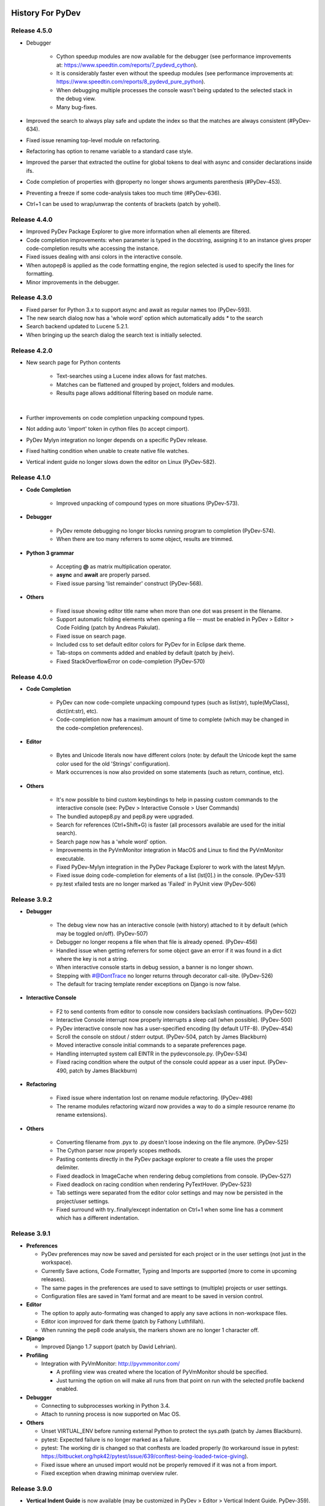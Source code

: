 History For PyDev
~~~~~~~~~~~~~~~~~


Release 4.5.0
==========================

* Debugger

	* Cython speedup modules are now available for the debugger (see performance improvements at: https://www.speedtin.com/reports/7_pydevd_cython).

	* It is considerably faster even without the speedup modules (see performance improvements at: https://www.speedtin.com/reports/8_pydevd_pure_python).

	* When debugging multiple processes the console wasn't being updated to the selected stack in the debug view.

	* Many bug-fixes.

* Improved the search to always play safe and update the index so that the matches are always consistent (#PyDev-634).

* Fixed issue renaming top-level module on refactoring.

* Refactoring has option to rename variable to a standard case style.

* Improved the parser that extracted the outline for global tokens to deal with async and consider declarations inside ifs.

* Code completion of properties with @property no longer shows arguments parenthesis (#PyDev-453).

* Preventing a freeze if some code-analysis takes too much time (#PyDev-636).

* Ctrl+1 can be used to wrap/unwrap the contents of brackets (patch by yohell).


Release 4.4.0
==========================

* Improved PyDev Package Explorer to give more information when all elements are filtered.

* Code completion improvements: when parameter is typed in the docstring, assigning it to an instance gives proper code-completion results whe accessing the instance.

* Fixed issues dealing with ansi colors in the interactive console.

* When autopep8 is applied as the code formatting engine, the region selected is used to specify the lines for formatting.

* Minor improvements in the debugger.


Release 4.3.0
==========================

* Fixed parser for Python 3.x to support async and await as regular names too (PyDev-593).

* The new search dialog now has a 'whole word' option which automatically adds `*` to the search

* Search backend updated to Lucene 5.2.1.

* When bringing up the search dialog the search text is initially selected.


Release 4.2.0
==========================

* New search page for Python contents

	* Text-searches using a Lucene index allows for fast matches.
	* Matches can be flattened and grouped by project, folders and modules.
	* Results page allows additional filtering based on module name.

	|

	.. image:: images/search/search_results.png
	   :class: no_border


* Further improvements on code completion unpacking compound types.

* Not adding auto 'import' token in cython files (to accept cimport).

* PyDev Mylyn integration no longer depends on a specific PyDev release.

* Fixed halting condition when unable to create native file watches.

* Vertical indent guide no longer slows down the editor on Linux (PyDev-582).


Release 4.1.0
==========================

* **Code Completion**

	* Improved unpacking of compound types on more situations (PyDev-573).

* **Debugger**

	* PyDev remote debugging no longer blocks running program to completion (PyDev-574).
	* When there are too many referrers to some object, results are trimmed.

* **Python 3 grammar**

	* Accepting **@** as matrix multiplication operator.
	* **async** and **await** are properly parsed.
	* Fixed issue parsing 'list remainder' construct (PyDev-568).

* **Others**

	* Fixed issue showing editor title name when more than one dot was present in the filename.
	* Support automatic folding elements when opening a file -- must be enabled in PyDev > Editor > Code Folding (patch by Andreas Pakulat).
	* Fixed issue on search page.
	* Included css to set default editor colors for PyDev for in Eclipse dark theme.
	* Tab-stops on comments added and enabled by default (patch by jheiv).
	* Fixed StackOverflowError on code-completion (PyDev-570)


Release 4.0.0
==========================

* **Code Completion**

	* PyDev can now code-complete unpacking compound types (such as list(str), tuple(MyClass), dict(int:str), etc).
	* Code-completion now has a maximum amount of time to complete (which may be changed in the code-completion preferences).

* **Editor**

	* Bytes and Unicode literals now have different colors (note: by default the Unicode kept the same color used for the old 'Strings' configuration).
	* Mark occurrences is now also provided on some statements (such as return, continue, etc).

* **Others**

	* It's now possible to bind custom keybindings to help in passing custom commands to the interactive console (see: PyDev > Interactive Console > User Commands)
	* The bundled autopep8.py and pep8.py were upgraded.
	* Search for references (Ctrl+Shift+G) is faster (all processors available are used for the initial search).
	* Search page now has a 'whole word' option.
	* Improvements in the PyVmMonitor integration in MacOS and Linux to find the PyVmMonitor executable.
	* Fixed PyDev-Mylyn integration in the PyDev Package Explorer to work with the latest Mylyn.
	* Fixed issue doing code-completion for elements of a list (lst[0].) in the console. (PyDev-531)
	* py.test xfailed tests are no longer marked as 'Failed' in PyUnit view (PyDev-506)



Release 3.9.2
==========================


* **Debugger**

	* The debug view now has an interactive console (with history) attached to it by default (which may be toggled on/off). (PyDev-507)
	* Debugger no longer reopens a file when that file is already opened. (PyDev-456)
	* Handled issue when getting referrers for some object gave an error if it was found in a dict where the key is not a string.
	* When interactive console starts in debug session, a banner is no longer shown.
	* Stepping with #@DontTrace no longer returns through decorator call-site. (PyDev-526)
	* The default for tracing template render exceptions on Django is now false.

* **Interactive Console**

	* F2 to send contents from editor to console now considers backslash continuations. (PyDev-502)
	* Interactive Console interrupt now properly interrupts a sleep call (when possible). (PyDev-500)
	* PyDev interactive console now has a user-specified encoding (by default UTF-8). (PyDev-454)
	* Scroll the console on stdout / stderr output. (PyDev-504, patch by James Blackburn)
	* Moved interactive console initial commands to a separate preferences page.
	* Handling interrupted system call EINTR in the pydevconsole.py. (PyDev-534)
	* Fixed racing condition where the output of the console could appear as a user input. (PyDev-490, patch by James Blackburn)

* **Refactoring**

	* Fixed issue where indentation lost on rename module refactoring. (PyDev-498)
	* The rename modules refactoring wizard now provides a way to do a simple resource rename (to rename extensions).

* **Others**

	* Converting filename from .pyx to .py doesn't loose indexing on the file anymore. (PyDev-525)
	* The Cython parser now properly scopes methods.
	* Pasting contents directly in the PyDev package explorer to create a file uses the proper delimiter.
	* Fixed deadlock in ImageCache when rendering debug completions from console. (PyDev-527)
	* Fixed deadlock on racing condition when rendering PyTextHover. (PyDev-523)
	* Tab settings were separated from the editor color settings and may now be persisted in the project/user settings.
	* Fixed surround with try..finally/except indentation on Ctrl+1 when some line has a comment which has a different indentation.



Release 3.9.1
==========================

* **Preferences**

  * PyDev preferences may now be saved and persisted for each project or in the user settings (not just in the workspace).
  * Currently Save actions, Code Formatter, Typing and Imports are supported (more to come in upcoming releases).
  * The same pages in the preferences are used to save settings to (multiple) projects or user settings.
  * Configuration files are saved in Yaml format and are meant to be saved in version control.

* **Editor**

  * The option to apply auto-formating was changed to apply any save actions in non-workspace files.
  * Editor icon improved for dark theme (patch by Fathony Luthfillah).
  * When running the pep8 code analysis, the markers shown are no longer 1 character off.

* **Django**

  * Improved Django 1.7 support (patch by David Lehrian).

* **Profiling**

  * Integration with PyVmMonitor: http://pyvmmonitor.com/

    * A profiling view was created where the location of PyVmMonitor should be specified.
    * Just turning the option on will make all runs from that point on run with the selected profile backend enabled.

* **Debugger**

  * Connecting to subprocesses working in Python 3.4.
  * Attach to running process is now supported on Mac OS.

* **Others**

  * Unset VIRTUAL_ENV before running external Python to protect the sys.path (patch by James Blackburn).
  * pytest: Expected failure is no longer marked as a failure.
  * pytest: The working dir is changed so that conftests are loaded properly (to workaround issue in pytest: https://bitbucket.org/hpk42/pytest/issue/639/conftest-being-loaded-twice-giving).
  * Fixed issue where an unused import would not be properly removed if it was not a from import.
  * Fixed exception when drawing minimap overview ruler.



Release 3.9.0
==========================

* **Vertical Indent Guide** is now available (may be customized in PyDev > Editor > Vertical Indent Guide. PyDev-359).

* **Minimap**

    * The horizontal scrollbar is shown by default (again). It's still possible to hide it in the Preferences > PyDev > Editor > Overview Ruler Minimap.

    * Fixed critical issue where the minimap could lead to a repaint recursion on some Linux versions (reproduced on Ubuntu 12. LiClipse-120).

* The PYTHONPATH is now properly passed to PyLint when using an external executable (PyDev-475).

* Fixed issue where breakpoints in other editors (i.e.: CDT) where wrongly being handled by PyDev (patch by Danny Yoo. PyDev-482).

* Fixed issue doing code-completion for builtins in Jython (PyDev-457).

* **Interactive Console**

    * When doing a code-completion with Ctrl+Space, let tab change the focus instead of doing the tab-enabled completion.

    * Output given from the backend could end up being editable (PyDev-465).

    * input() was including the prompt in the input string (PyDev-465).

    * Debugger console was outputting greeting message when it shouldn't (PyDev-464).

* **pep8**: --exclude can now be used in pep8 parameters (patch by Sebastian Elsner. PyDev-466).

* **autopep8**: end line delimiter is now being kept (patch by Ben Blank. PyDev-461).

* Unittest integration: Making sure we don't import the unittest module before executing pytest (PyDev-455).

* Unittest integration: Fix to use the proper encoding when passing stdout/stderr to the java side.

* Fixed issue when debugging file without extension (when there was no default editor associated to the file name).

* Debugger: getpass properly working with additional arguments (PyDev-460).



Release 3.8.0
==========================

* **Debugger**

    * It's now possible to **attach debugger to running process in Windows and Linux** (open debug perspective > PyDev > Attach to Process)

* pep8 upgraded to 1.5.7
* Fixed issue in dialog shown when PyDev editor is opened which could lead to closing the IDE.
* Selecting PyQT API version using sip.setapi no longer fails in debug mode (PyDev-452).
* Code completion tries to get docstring definition from class before evaluating property (PyDev-412).
* Internal error error when parsing file with wrong syntax: java.lang.ClassCastException for invalid dict (PyDev-411).
* runfile was restored in pydevconsole (Ctrl+Alt+Enter is working again).
* **Variables** and **Expressions** views working again when debugging interactive console (PyDev-446).
* Pressing Shift to debug with Ctrl+F9 test runner now properly works in Linux (PyDev-444).
* Fixed interpreter configuration when the interpreter prints something before actually running interpreterInfo.py (PyDev-448).
* Fixed NullPointerException when debugging file without extension.


Release 3.7.1
==========================

    * Fix in minimap which could deadlock in Linux (patch by Sergey Klyaus).

Release 3.7.0
==========================

* **Important**: PyDev requires Eclipse 3.8 or 4.3 onwards and Java 7! For older versions, keep using PyDev 2.x (use `LiClipse <http://www.liclipse.com/>`_ for a PyDev standalone with all requirements bundled).

* **Minimap**

    * Minimap is enabled by default.
    * The minimap now shows content based on the outline.
    * It's possible to customize the minimap selection color.
    * Fixed issue where the background in the minimap could have a part with a different color until the image was fully redrawn.
    * Scrollbars hidden by default.

* **Editor**

    * Auto code-completion on all letter chars is enabled by default.

* **Debugger**

    * Merged debugger code with the PyCharm fork.
    * Fix the wrong signature of stackless.get_schedule_callback.
    * Breakpoints work in Django templates (requires the `LiClipse <http://www.liclipse.com/>`_ html/django editor to work).
    * Gevent debugging (must be enabled in the debugger preferences page).
    * Faster debugging when dealing with huge dicts/sets/lists/tuples.
    * QThreads can be debugged (for remote debugging, 'import pydevd' must be done before any user code is executed for it to work).

* **Interactive Console**

    * Output is gotten asynchronously.
    * It's possible to interrupt the console.

* **Others**

    * Autopep8 now works with non ascii sources.
    * More than 20 levels of indentation no longer causes ArrayOutOfBoundsException.
    * Fixed some NullPointerExceptions.
    * A bunch of other bugfixes.


Release 3.6.0
==========================
.. _`Find Referrers`: manual_adv_debugger_find_referrers.html


* **Important**: PyDev requires Eclipse 3.8 or 4.3 onwards and Java 7! For older versions, keep using PyDev 2.x (use `LiClipse <http://www.liclipse.com/>`_ for a PyDev standalone with all requirements bundled).

* Thank you for helping in the current crowdfunding: http://tiny.cc/pydev-2014.

* **pep8**:

    * **pep8.py** was upgraded to the latest version.

* **Code formatting**:

    * **autopep8.py** can now be used to code-format Python files (must be enabled in the code formatter preferences -- use '-a -a' for really aggressive mode).

    * Moved auto-save from the code formatter page to the save actions page (and created links to each other).

    * Fixed issue where a space was placed before a unary operator on an empty line.

* The internal Jython was upgraded to 2.7.beta2 (some manual shrinking was applied to make it smaller).

* On a run as unit-test (**Ctrl+F9**), if Shift is pressed when doing the launch, the unit-test will be launched in debug mode.

* **Shift+F9** can now be used to launch the current editor in debug mode (so, no more running a module with F9 to run it again later on in debug mode with F11).

* Issue where the modules manager would miss the bultin modules was fixed (i.e.: Ctrl+1 to fix 'sys' undefined variable will show the 'import sys' fix).

* Fixed corner case where filtering global tokens could miss some entries.

* Fixed issue where relative import with more levels would not be found (on dotted imports).

* It's now possible to debug UTF-8 files with BOM on Python 3.

* Code completion proposals order was tweaked so that locals/globals appear first.

* Trailing commas are no longer left when auto-removing unused imports (if that option is enabled in the preferences).

* The manual now has instructions on how to use the `Find Referrers`_ while debugging.

* The PyDev editor supports the new dark theme in Eclipse 4.4 (so, when it's chosen the editor colors are properly updated).

* Code analysis: when a package imports itself it's no longer warned as an import not found.




Release 3.5.0
==========================

* **Important**: PyDev requires Eclipse 3.8 or 4.3 onwards and Java 7! For older versions, keep using PyDev 2.x (use `LiClipse <http://www.liclipse.com/>`_ for a PyDev standalone with all requirements bundled).

* Adding plead for the current crowdfunding at http://tiny.cc/pydev-2014.

* PyDev now has a new logo.

* **py.test**:

    * Improved py.test test runner preferences page.

    * py.test integration improved to be less intrusive and work with xdist.

    * py.test protocol invocation now allows for module/session scoped fixtures to work properly.

* Add bookmark and add task actions are shown in the ruler context menu (**Ctrl+F10**).

* Code completion was not properly recognizing variables assigned to self inside an elif statement.

* Django 1.7: Model.objects is manually patched inside PyDev to give proper code-completion results.

* Debugger: hovering over private ('__' prefixed) variables now shows proper value.

* Thread.isAlive() is no longer called to workaround debugger issue on Python 3.4.

* Hyperlinking should not happen on spacing characters (I.e.: Ctrl+click on spaces).

* Fixed NPE when interpreter is created with JDT and loaded afterwards without it.

* Fixed issue where tokens cached information could end up being null after I/O.

* Manually creating new run configuration no longer gives an exception (i.e.: configuration without associated project).

* Out-of-sync error on PYTHONPATH change (patch by Danny Yoo)

* There's an extension point for clients to resolve modules (patch by Danny Yoo).

* **Ctrl+Shift+G** (find references) is now properly categorized.

* Rename refactoring now validates files (read only) prior to refactoring (patch by Danny Yoo).

* Not checking preferred settings when the PyDev plugin is started, but rather when a PyDev editor is opened.

* Setting remote debugger socket to be properly reused.

* The PyDev stdout/stderr redirector now properly uses PYTHONIOENCODING.


Release 3.4.1
==========================

* **Important**: PyDev requires Eclipse 3.8 or 4.3 onwards and Java 7! For older versions, keep using PyDev 2.x (use `LiClipse <http://www.liclipse.com/>`_ for a PyDev standalone with all requirements bundled).


* **Interactive Console**:

    * **Send a single line to the interactive console with F2** (akin to Ctrl+Alt+Enter but only for the current line).


* **Debugger**:

    * **Added support for debugging spawned subprocesses.**

        * New Django launches no longer have -noreload to take advantage of that (but existing launches have to be manually edited -- or removed and recreated).

    * When terminating a process its subprocesses are also killed (avoiding django zombie processes).

    * In the debugger, locals are now also properly saved on PyPy (requires a newer version of PyPy too).

    * Remote Debugger: when specifying items in PATHS_FROM_ECLIPSE_TO_PYTHON pathnames are normalized.

    * Fixes to work with Jython 2.1 and Jython 2.2.1

    * Always setting PYTHONUNBUFFERED environment variable to 1.

    * The python default encoding is no longer changed (only PYTHONIOENCODING is used now and not sys.setdefaultencoding).

    * Minor improvements on get referrers.


* **General**:

    * **Cython: .pxd and .pxi files are properly supported.**

    * Interpreter configuration: It's possible to reorder PYTHONPATH entries with drag and drop.

    * Fixed django interactive shell to work with newer versions of Django.

    * Rename working properly for files without extensions.

    * Fixed issue where specifying the type of a variable with a comment was not detected in the code-completion.

    * Fixed issue where we'd open a file as if it was an external file when it was actually a file in the workspace or inside a source folder.

    * PyDev Package Explorer: fixed issue where some errors would remain showing when they didn't exist anymore.

    * PyDev Package Explorer: fixed issue where items could change its order depending on decorations.

    * On a double-click on spaces, all the spaces are selected.


* **Test Runner**:

    * **Improved py.test integration**: it's now possible to select which tests to run with Ctrl+F9 (even if not under a class).

    * No longer breaks if a file which was in a launch config is removed (still runs other tests in the launch).

    * After a test run finishes, if there are non-daemon threads running they're printed to the output.

    * Fixed UnicodeDecodeError when running unit-tests under python 2.x

    * Fixed issue on test discovery on Linux.


* **Sorting Imports**:

    * Sort of imports no longer adds spaces at end of imports.

    * Sort of imports no longer passes the number of available columns specified.

    * It's now also possible to keep the names of 'from' imports sorted.


Release 3.3.3
==========================

* **Important**: PyDev requires Eclipse 3.8 or 4.3 onwards and Java 7! For older versions, keep using PyDev 2.x (use `LiClipse <http://www.liclipse.com/>`_ for a PyDev standalone with all requirements bundled).


* **Code Completion**:

    - Compiled modules are now indexed and shown in the context-insensitive code-completion.

    - In an empty file, a code-completion request will show options related to creating modules (press Ctrl+Space twice to show only those templates).


* **Performance**:

    - Building (indexing) of Python files is **much** faster.

    - Code completion does not get slown down by other analysis done in the background due to shell synchronization.


* **Interactive Console**:

    - The interactive console now has tab-completion (so, tab can be used to show completions such as in IPython).


* **Debugger**:

    - **Locals are now properly changed in the debugger** -- along with set next statement and auto-reloading this can make a debug session much more enjoyable!

    - Added a way to skip functions on a step-in on functions with **#\@DontTrace** comments:

        - **Makes it possible to skip a lot of boilerplate code on a debug session!**
        - Can be enabled/disabled in the debugger preferences;
        - Ctrl+1 in a line with a method shows option to add **#\@DontTrace** comment (if enabled in the preferences).

    - Debugging Stackless is much improved, especially for versions of Stackless released from 2014 onwards (special thanks to Anselm Kruis who improved stackless itself for this integration to work properly).

    - Reload during a debug session is improved and more stable:

        - Only updates what it can in-place or adds new attributes;

        - Shows what's being patched in the console output;

        - New hooks are provided for clients which may want to extend the reload;

        - See: `Auto Reload in Debugger <manual_adv_debugger_auto_reload.html>`_ for more details.



* **General**:

    - Compiled modules are now indexed, so, **fix import with Ctrl+1 now works with itertools, PyQt and other 'forced builtins'**.

    - When diffing a Python file, the PyDev comparison (with proper syntax highlighting) is now the default.

    - When finding a definition in a .pyd file, if there's a related .pyx in the same location, it's opened.

    - Running unit-tests will not try to import files that are in folders that don't have an __init__.py file.

    - Alt+Shift+O can be used to toggle mark occurrences.

    - Ctrl+3 not bound by default anymore on PyDev so that it does not conflict with the Eclipse Ctrl+3 (Ctrl+/ can be used instead).

    - Fixed recursion issue when finding file in pydev package explorer.

    - When configuring the interpreter, links are not followed when resolving entries for the PYTHONPATH.

    - It's possible to launch a directory containing a __main__.py file executable.

    - Fixed issues when creating django project without any existing project in the workspace.

    - Fixed deadlock on code-completion.

    - __pycache__ folders are hidden by default.


* **Organize imports**:

    - When saving a file, if automatically organizing imports, don't remove unused imports even if that option is checked.

    - When saving a file, if automatically organizing imports, and nothing changes, don't change the buffer (so, no undo command is created).

    - @NoMove can be used in an import so that the import organizer doesn't mess with it.



* **Refactoring**:

    - Fixed error when moving resource in PYTHONPATH to a dir out of the PYTHONPATH.

    - On a search make sure we search only python files, not dlls (which could give OutOfMemory errors and make the search considerably slower).

    - Multiple fixes on the rename module refactoring.



Release 3.2.0
==========================

* **Important**: PyDev requires Eclipse 3.8 or 4.3 onwards and Java 7! For older versions, keep using PyDev 2.x.


* **General**:

    * Added option to sort imports on save.

    * Showing dialog suggesting user to customize settings in Eclipse which are more suitable for PyDev.

    * Memory improvements on situations where an OutOfMemoryError could happen.

    * Search references (Ctrl+Shift+G) when initial is on external works (for matches in workspace).

* **Rename refactoring**:

    * Added option to rename module without updating references.

    * Bugfixes.

* **Performance**:

    * Code completion: Builtins gotten from a shell are now cached for subsequent requests.

    * Doing a full build (reindex) is faster.

* **Debugger**:

    * Improvements on stackless integration.

    * Providing a view which shows the current caught exception.

    * Providing way to ignore current caught exception.

    * Providing option to show progress on taskbar when breakpoint is hit to get the users attention (windows 7).

    * Fixed issue in while getting referrers when getting __dict__ and having an exception.



Release 3.1.0
==========================

* **Important**: PyDev requires Eclipse 3.8 or 4.3 onwards and Java 7! For older versions, keep using PyDev 2.x.

* **Refactoring**:

    * It's now possible to rename a module (using F2 or drag and drop in the pydev package explorer).

    * Multiple improvements on the rename refactoring.

* **Debugger**:

    * **Automatic code reloading on the debugger** (based on xreload).

        * When a file is changed and a debug session is on, PyDev will automatically reload it (based on xreload).

        * View https://github.com/fabioz/Pydev/blob/development/plugins/org.python.pydev/pysrc/pydevd_reload.py for caveats/limitations.

    * **Get referrers on debug**

        * Right-click expression or variable in debugger and select 'Get Referrers'

        * Note: may not work on some Python variants as it needs access to the gc module.

    * **Stackless python** is now supported in the debugger, showing all the suspended tasklets in the stack view.

    * Automatically force focus to Eclipse on breakpoint hit (Enable in prefereces > pydev > debug).

    * The remote debugger can be left 'always on' (Enable in prefereces > pydev > debug).

    * If there's an exception while evaluating a conditional breakpoint the thread is suspended and the issue reported.

    * Option to skip caught exceptions thrown and handled in the same context.

    * A comment with @IgnoreException can be added to lines where an exception is thrown to have that exception ignored by the debugger when caught exceptions support is turned on.

    * Improved visualization of frame objects.

    * Bug-fixes on Jython debugging.

* **Unittest**:

    * Django: The default PyDev unittest runner can now run Django tests properly

    * Selecting a unit-test method in the editor and **right-click > run as unit-test** will run only the selected unit-test.

    * **Ctrl+F9** with test selected will pre-select only that test to run in unit-test.


* **General**:

    * Improvements on search for references (Ctrl+Shift+G).

    * Fixed some racing conditions related to the plugin startup.

    * Organize imports has option to add from imports before other imports.

    * Improved connection to shell that does code-completion.

    * Properly supporting creation of shell inside a Jython VM in Eclipse.



Release 3.0
==========================

* From now on, PyDev requires Eclipse 3.8 or 4.3 onwards and Java 7! For older versions, keep using PyDev 2.x.

* Interpreter is now kept up to date with changes to the interpreter, so, pip-installing packages will automatically update internal caches without requiring a manual step.

* Fixed issue connecting to shell for code-completion (which could halt the IDE).

* Interactive Console (patches by Jonah Graham)

    * IPython 1.0 is now supported.

    * Computational Crystallography Toolbox (CCTBX: http://cctbx.sourceforge.net/) can now be used with PyDev.

    * Debug support in interactive console (must be enabled in preferences).

    * User Module Deleter (UMD): forcefully reloads user-loaded modules when using runfile on interactive console (must be enabled in preferences).

    * GUI event loop integration: more backends are now supported and can be configured in the preferences.

    * %gui provides customization for the gui event loop integration (i.e.: %gui wx enables wxPython integration).

    * %edit on IPython will open the file in the PyDev editor.

    * History of commands is now saved to a persistent file.

    * Loading of history is faster.

* Interpreter configuration (patches by Andrew Ferrazzutti)

    * Interpreter configuration quick auto-config: automatically finds a Python installed and configures it.

    * Interpreter configuration advanced auto-config: searches for multiple Python installations in the computer and allows selecting one to configure.

    * Source folders (PYTHONPATH) are kept updated on renames and moves in the PyDev package explorer.

* Grammar 3.x accepts u'str'.

* Fixed project configuration ${PROJECT_DIR_NAME} variable to point to dir name inside Eclipse and not the folder name in filesystem (this could make PyDev miss folders in the project PYTHONPATH).

* Debugger:

    * Breakpoints working on files with unicode chars.

    * patches by Jonah Graham:

        * Variables can be pretty-printed with right-click > pretty print.

        * Improved handling for numpy.ndarrays.

* And as usual, many other bugfixes!



Release 2.8.2
==========================

* The type inference engine now accepts comments in the format **#@type a: str** to get the type.

* Interpreter configuration properly deals with characters with ampersand.

* Interactive console can now work with PySide and wxPython to create widgets without blocking.

* Debugger now working properly with Jython 2.1.

* Markups in sphinx or epydoc format can now have a different color in docstrings.

* Code-completion for the sphinx markup is provided in docstrings.

* Fixed issue when resolving module names (which could make PyDev find modules as Lib.math instead of math if the interpreter folder was added to the PYTHONPATH and not only the Lib folder).

* When configuring project source folders (PYTHONPATH), it's possible to make use of the PROJECT_DIR_NAME variable.

* **Patches by Trey Greer**:

    * PyLint 1.0 is now properly supported.

* **Patches by Jonah Graham:**

    * Fixed issue in interactive console interaction with XML-RPC.

    * Interactive console history is saved to persistent location.

    * It's possible to filter variables in the variables view menu (can be activated with Ctrl+F10 focusing the variables view > PyDev, select/deselect filters).

    * Eclipse variables are expanded in the initial interpreter commands for the interactive console.

    * An evaluate button (same as Ctrl+Alt+Enter) is now available in the toolbar.

* **Patches by by Anselm Kruis:**

    * Fixed issues related to having the interpreter or workspace in locations with non-ascii characters.

* **Patches by Jeremy Carroll:**

    * It's now possible to use PEP-8 style imports (default now, can be unconfigured at window > preferencs > pydev > editor > code style > imports).

    * It's possible to configure the organize imports to remove unused imports (must be enabled in window > preferencs > pydev > editor > code style > imports).

* **Patches by Andrew Ferrazzutti:**

    * Better heuristics to discover file in workspace related to open files when debugging.

    * Improvements in the PyDev project configuration and wizard.

    * It's possible to mark/unmark folders as source folders with a right-click context menu.

    * Auto-Configuration of interpreter streamlined.

* **Patches by Andre Berg:**

    * It's possible to have a change action which will keep a variable updated when file is changed (i.e.: __date__ = '2013-01-01' would be updated when file is saved to a new date).




Release 2.8.1
==========================

* This release was done just to back-up the change related to Gtk event loop which had some issues, so, the UI event loop will only work with PyQt4 for now.

Release 2.8.0
==========================
.. _`Type hinting with docstrings`: manual_adv_type_hints.html
.. _`Getting started guide`: manual_101_root.html
.. _`Install Instructions`: manual_101_install.html

* **Type Inference now works with docstrings** (Sphinx or Epydoc). See: `Type hinting with docstrings`_

* **Fixed debugger to work on Google App Engine**

* **Patch by Edward Catmur**

 * **Interactive console supports running with the Qt and Gtk event loops**

* **Patches by Andrew Ferrazzutti**

 * Multiple main modules/packages may be selected in the unittest run configuration

 * Properly handling unittest errors caused by setUpClass/setUpModule exceptions

 * It's possible to select the Working Set configuration in the New PyDev Project wizard

* **Patches by Christoph Zwerschke**

 * It's possible to specify PyLint settings per project by passing --rcfile=.pylintrc (it's now run relative to the project directory)

 * PyLint now accepts an executable so that it does not have to rely on the configured interpreter.

* Fixed OutOfMemoryError when large file was found in the workspace.
* Editor startup is now faster due to improvements in Jython scripts.
* Improved the way that the interpreter location is shown on the pydev package explorer.
* PyDev Package Explorer icon no longer missing when top level elements is set to Working Sets
* Other minor bugfixes

Note: PyDev is now signed with a new (self-signed) certificate (see `Install Instructions`_ for the new certificate) .


Release 2.7.5
==========================

* Icons in the outline are now correct.
* Fixed deadlock found on code analysis.
* Project-related error markers no longer created in the main thread.
* Showing a dialog to select template when a new module is created.
* PyUnit view output font uses the same font as the console
* New option in auto-formatting to auto-format only workspace files.
* Auto-formatting with only deleted lines no longer changes everything.
* PyUnit view orientation menu is now properly shown.
* Fixed interaction with external files on pydev package explorer.


Release 2.7.4
==========================

* Improved Jython scripting startup time.
* PyDev no longer causing JSP problem annotation disappear (fix by Danny Ju).
* Restored invalidateTextPresentation on save due to issue on annotations kept.
* Thank you everyone for helping to keep PyDev going: http://pydev.blogspot.com.br/2013/05/pydev-crowdfunding-finished.html



Release 2.7.2 (and 2.7.3)
==========================


* Updated icons in PyDev to match better a dark theme.
* Minor: improved colors in outline according to theme.
* Improved minimap.
* Fixed issue copying qualified name when editor is not in the PYTHONPATH.
* Removed ping from PyDev.
* Fixed issue on Ctrl+1 assist to ignore some warning.
* Improved comment/uncomment to deal properly with pep8 formatting.
* Added plead so that PyDev does not become unsupported (see http://igg.me/at/liclipse)

* 2.7.3 fixes major regression regarding scrollbar.

Release 2.7.0 (and 2.7.1)
===========================


* **Code formatter**:

 * Number of spaces before a comment can be configured (default: 2 spaces as pep-8 recommends)
 * Minimum number of spaces before start of comment may be configured (default: 1 space as pep-8 recommends)
 * Right trim lines now also properly trims comments.
 * When the auto-formatter is enabled, if syntax errors are present the code-formatting is not applied (it could end up getting things wrong in this situation).

* Python 3.3 'yield from' syntax now properly supported.

* Fixed issue when unable to get filesystem encoding when configuring interpreter.
* Debugger: 'Enable Condition' checkbox in break properties dialog no longer ignored.
* Fixed ClassCastException during parse in Python file with yield in global scope.
* Fixed StackOverflowError in fast parser (i.e.: parser used to get only the outline of the code).
* PyDev Mylyn integration can now be installed on Eclipse 4.2.
* Fixed NPE when trying to add interpreter and it detected directory which we could not list() in Java.
* Fixed cache issue in code-completion (nature.startRequests() could end up not having nature.endRequests() called).
* Save a bit faster on big files (i.e.: No longer doing invalidateTextPresentation on each save).



Release 2.6.0
===============

* **Interactive console**:

 * **It's now possible to use the interactive console attached to a debug session.** (patch from Hussain Bohra)

   * To use this feature either right-click a frame in the debug view and choosing PyDev > Debug console or create a new Interactive console as usual (Ctrl+Alt+Enter and choose 'PyDev Debug Console' -- but note that this option will only be enabled when in a debug session with a selected frame in the Debug view.

 * Fixed issue where completions from the console did not work properly with '%' because quoting was not being properly done.
 * Fixed issue where the **execfile()** redefinition in the PyDev console did not use the proper globals
 * When launching interactive console, PYTHONPATH order is properly kept (patch from James Blackburn).
 * Fix pasting into the middle of the console (patch from James Blackburn).
 * For paste, only go to the end of the line if the cursor isn't in range (patch from James Blackburn).

* **PyUnit**:

 * Improved preferences page configuration (links shown to add options).
 * Improved test discovery in PyDev PyUnit runner (exclude/include files/tests options added).

* **Jython**:

 * **print** may be used in dotted names as Jython requires for grammars 2.4 and 2.5.


* **Others**:

 * In a build, PyDev could end up reading the contents of files unrelated to Python.
 * Django project startup compatible with django 1.4.
 * Assignments to builtins when in the class-level no longer generate a warning.
 * Fixed issue starting new thread in the debugger (fix for **paste/waitress**).
 * Fixed error configuring interpreter if os.path was not present.
 * Fixed issue when configuring interpreter which has unicode characters in the PYTHONPATH.
 * When searching for external files, also take a look at the configured projects, as it may be that the file should actually be found in an external source folder.
 * Fixed issues getting marker on files with a dirty editor and where we could end up getting markers from other files.
 * The scripting output console is not shown unless there's actually some output to show.
 * A bunch of other minor fixes.

Release 2.5.0
===============


* **Django**:

 * Project wizard now properly supports Django 1.4.

* **Django with auto-reload**:

 * pydevd.patch_django_autoreload() now properly patches Django 1.4 for the remote debugger.
 * pydevd.patch_django_autoreload() now patches the Django reload to show a console out of Eclipse so that Ctrl+C can be used.
 * Created code template to pydevd.patch_django_autoreload().

* **Interactive Console**:

 * The interactive console may be attached to the variables view (patch from Jonah Graham).
 * Drag and Drop may be used to drag code from the editor to the interactive console (patch from Jonah Graham).
 * When starting an interactive console, a link to configure the preferences is shown in the dialog.

* **Code formatter**:

 * Multi-lines may be right-trimmed (patch from Haw-Bin Chai) -- option must be enabled in the code-formatting settings.
 * Fixed issue where the auto code-formatting would end up formatting strings as regular code when the "format only changed lines" setting was on.

* **Others**:

 * pydevd.settrace() template now adds the debugger to the PYTHONPATH before actually doing the settrace().
 * ${pydevd_file_location} and ${pydevd_dir_location} variables were added to the templates.
 * The style of generated docstrings (EpyDoc or Sphinx) may be chosen in the preferences (patch from Paul Collins).
 * Some performance improvements were done on the parser.

Aside from the features above, **lots** of bugs were fixed in this release (including a deadlock in a race condition).



Release 2.4.0
===============

**PyDev is now faster and uses less memory** (many performance and memory improvements were done)!

The contents of the homepage are now migrated to a wiki at https://wiki.appcelerator.org/display/tis/Python+Development ... (later most of the homepage will become a mirror of the wiki).

**Others**

* Organize imports: Fixed issue where other statements in a commit line got lost (now such a line is ignored).

* PyDev Package Explorer: closed project no longer remains with old icons.

* Fixed deadlock when setting project as Django.

* Fixed issue in code formatting \*args on lambda statement.

* TODO tags: only searched now in a string/comment partition.

* Fixed issue when saving empty document (bad location on code-formatter).

* Fixed issue removing comments from document.

* Applied patch for internal Jython 2.2.1 to fix list.sort (http://bugs.jython.org/issue1835099).

* Fixed resolution of template variable prev_class_or_method and next_class_or_method.



Release 2.3.0
===============

* **Pep8.py** integrated (must be enabled in PyDev > Editor > Code Analysis > pep8.py).

* **Faster PyDev startup** (internal Jython upgraded to version 2.2.1 -- and also optimized for PyDev).

* Action to select/deselect scope (**Shift+Alt+Up/Down**).

* Fix: cache issue where the PYTHONPATH in memory became different from the PYTHONPATH configured for a project.

* Fix: OutOfMemoryError when dealing with PyOpenGL.

* Fix: deadlock (could occur in a race condition when importing a project with an existing Python configuration).

* Fix: code-completion integration issue with IPython 011 (patch from jonahkichwacoders).

* Fix: annotation could remain in editor after removing a marker.

* Fix: BadLocationException on extract local refactoring.


Release 2.2.4
===============

**Cython**

    * Cython is now supported in PyDev (.pyx files may be opened with the PyDev editor).


**Globals Token Browser (Ctrl+Shift+T)**

    * Packages/Modules can now be reached through the globals browser (so, __init__.py files can now be easily gotten through the package they represent)


**Handling external files**

    * External libraries configured in a project appearing in the PyDev Package Explorer
    * Show in > PyDev Package Explorer working for files that are under the interpreter or external libraries.
    * Show in > PyDev Package Explorer working for files inside .zip archives.
    * External files that were opened when Eclipse is closed are properly reopened.

**Editor**

    * New option in the code-formatter to only apply code-formatting on changed lines on save.
    * from __future__ import now properly appears as first even if grouping is enabled.
    * it's now possible to have a minimap of the code in the overview ruler (enable in preferences > PyDev > Editor > Overview Ruler Minimap).

**Unittest runner**

    * exc_clear() no longer called if it's not available.
    * Fixed issue where class tearDown was executed twice.


**Debugger**

    * It's now possible to enable/disable stepping into properties while in the debugger. Menu: Run > Disable step into properties (patch by Hussain Bohra)
    * Show in outline view activated in debug perspective  (patch by Hussain Bohra)
    * Watch expressions can be properly expanded in the watch view (patch by Hussain Bohra)
    * Breakpoints in external files are properly shown.
    * Remote debugger: starting the remote debugger no longer shows a launch configuration
    * Remote debugger: when the server is stopped, the server socket is properly closed


**Minors**

    * Fixed issue in rename (Alt+Shift+R) / find references (Ctrl+Shift+G) on top level module variables.
    * Fixed issue where create class/method/field action was not ok because of comment.
    * Fixed issue where doing create class/method/field action on file with tabs ended up adding spaces.




Release 2.2.3
===============

* Performance improvements

* Major: Fixed critical issue when dealing with zip files.

* Added option to create method whenever a field would be created in quick fixes (and vice-versa), to properly deal with functional programming styles.

* Fixed issue where PyDev was changing the image from another plugin in the Project Explorer (i.e.: removing error decorations from JSP).

* Fixed issue: if the django models was opened in PyDev, the 'objects' object was not found in the code analysis.

* Test runner no longer leaves exception visible.

* Fixed issue on Py3: Relative imports are only relative if they have a leading dot (otherwise it always goes to the absolute).

* Default is now set to create project with the projects itself as the source folder.

* Handling deletion of .class files.

* Fixed issue where loading class InterpreterInfo in AdditionalSystemInterpreterInfo.getPersistingFolder ended up raising a BundleStatusException in the initialization.

* Fixed some code formatting issues


Release 2.2.2
===============

**IPython / Interactive console**

    .. image:: images/index/ipython_console.png
        :class: no_border

    * IPython (0.10 or 0.11) is now used as the interactive console backend if PyDev can detect it in the PYTHONPATH.
    * While waiting for the output of a command, intermediary results are printed in the console.
    * ANSI color codes are supported in the interactive console.

**Code Analysis**

    .. image:: images/index/assignment_to_builtin.png
        :class: no_border

    * Reporting variables that shadow builtins as warnings.
    * Fixed issue where __dict__ was not found.

**Code completion**

    * Aliases have a better treatment (i.e.: unittest.assertEqual will show the proper type/parameters).
    * Improved support for analyzing function builtins where the return type is known (i.e.: open, str.split, etc).

**Debugger**

    * When doing a remote debug session, if the files cannot be found in the local filesystem, PyDev will ask for files in the remote debugger.

**Editor**

    * Files without extension that have a python shebang (e.g.: #!/usr/bin/python in the first line) are automatically opened with the PyDev editor (in the PyDev Package Explorer).

**Django**

    * When the shell command is used in the django custom commands, PyDev no longer uses 100% cpu while it doesn't complete.

**Others**

    * Fixed issue where the * operator was not properly formatted.
    * When the quick outline dialog is deactivated, it's closed.
    * Fixed heuristic for finding position for local import.
    * Fixed compare editor issue with Eclipse 3.2.
    * Fixed integration issue with latest PyLint.
    * Fixed deadlock issue on app engine manage window.
    * More options added to configure the automatic deletion of .pyc files (delete always, never delete, delete only on .py delete).



Release 2.2.1
=============

**Quick-outline**

    .. figure:: images/index/quick_outline_parent.png
       :align: center
       :alt: images/index/quick\_outline\_parent.png

       images/index/quick\_outline\_parent.png

    -  Parent methods may be shown with a 2nd Ctrl+O.
    -  The initial node is selected with the current location in the
       file.

**Extract local refactoring**

    .. figure:: images/index/refactor_duplicate.png
       :align: center
       :alt: images/index/refactor\_duplicate.png

       images/index/refactor\_duplicate.png

    -  Option to replace duplicates.
    -  Fixed issue where wrong grammar could be used.

**Others**

    -  Improved handling of Ctrl+Shift+T so that no keybinding conflict
       takes place (now it'll be only active on the PyDev views/editor).
    -  PyLint markers always removed on a project clean.
    -  If the standard library source files are not found, more options
       are presented.
    -  If the completion popup is focused and shift is pressed on a
       context insensitive completion, a local import is done.
    -  Fixed issue where a local import wasn't being added to the
       correct location.
    -  Fixed error message in debugger when there was no caught/uncaught
       exception set in an empty workspace.
    -  Performance improvements on hierarchy view.
    -  Django commands may be deleted on dialog with backspace.

Release 2.2
===========

**Eclipse 3.7**

    -  Eclipse 3.7 (Indigo) is now supported.

**Break on Exceptions**

    .. figure:: images/index/manage_exceptions.png
       :align: center
       :alt: images/index/manage\_exceptions.png

       images/index/manage\_exceptions.png

    -  It's now possible to **break on caught exceptions** in the
       debugger.
    -  There's an UI to break on caught or uncaught exceptions (menu:
       Run > Manage Python Exception Breakpoints).

**Hierarchy view**

    .. figure:: images/index/hierarchy_view.png
       :align: center
       :alt: images/index/hierarchy\_view.png

       images/index/hierarchy\_view.png

    -  UI improved (now only uses SWT -- access through F4 with the
       cursor over a class).

**PyPy**:

    -  PyDev now supports PyPy (can be configured as a regular Python
       interpreter).

**Django**

    -  Django configuration in project properties page (improved UI for
       configuration of the django manage.py and django settings
       module).
    -  Improved support for debugging Django with autoreload. Details
       at: `Django remote debugging with
       auto-reload <manual_adv_remote_debugger.html#django-remote-debugging-with-auto-reload>`_.

**Code analysis**

    -  Fixed issue where a resolution of a token did not properly
       consider a try..except ImportError (always went for the first
       match).
    -  Fixed issue with relative import with wildcards.
    -  Fixed issue with relative import with alias.
    -  Fixed issue where binary files would be wrongly parsed (ended up
       generating errors in the error log).

**Code completion**

    -  Improved sorting of proposals (\_\_\*\_\_ come at last)

**Others**

    -  Improved ctrl+1 quick fix with local import.
    -  Fixed issue running with py.test.
    -  PyDev test runner working properly with unittest2.
    -  Fixed compatibility issue with eclipse 3.2.
    -  No longer sorting libraries when adding interpreter/added option
       to select all not in workspace.
    -  Fixed deadlock in the debugger when dealing with multiple
       threads.
    -  Fixed debugger issue (dictionary changing size during thread
       creation/removal on python 3.x).

**Note**: Java 1.4 is no longer supported (at least Java 5 is required
now).

Release 2.1
===========

Noteworthy
----------

**Code Analysis**

    .. figure:: images/index/code_analysis.png
       :align: center

    -  By default, only the currently opened editor will be analyzed
       (much shorter build times).
    -  Added action to force the analysis on a given folder or file.
    -  Showing error markers for PyDev elements in the tree.
    -  New option to remove error markers when the editor is closed
       (default).

**Editor**

    .. figure:: images/index/override_methods.png
       :align: center

    -  Override method completions (Ctrl+Space after a 'def ') .
    -  Completions starting with '\_' now have lower priority.
    -  Fixed major issue when replacing markers which could make errors
       appear when they shouldn't appear anymore
    -  Auto-linking on close parens is now optional (and disabled by
       default).

**Code coverage**

    -  No longer looses the selection on a refresh.
    -  Fixed issue where coverage was not working properly when running
       with multiple processes.
    -  Added orientation options

**PyUnit**

    .. figure:: images/index/rerun_on_change.png
       :align: center

    -  Added feature to relaunch the last launch when file changes (with
       option to relaunch only errors).
    -  setUpClass was not called when running with the pydev test runner
    -  F12 makes the editor active even if there's a tooltip active in
       the PyUnit view.
    -  The PyUnit tooltip is now properly restoring the focus of the
       previous active control.
    -  Added orientation options

**Others**

    -  Upon starting up PyDev, the interpreter information is validated
       for changes.
    -  Improved the django templates code-completion to better deal with
       the html/css counterparts.
    -  When the interpreter is not configured, detect it and take the
       proper actions to ask the user to configure it.
    -  No longer using StyleRange.data as it's not available for older
       versions of Eclipse.
    -  Fixed issue where references to modules could become obsolete in
       memory.
    -  When a source folder is added/removed, the package explorer will
       properly update to remove/add errors.
    -  Fixed issue where code-formatting could be really slow on
       unbalanced parenthesis on a big file.
    -  Fixed error accessing \_\_builtins\_\_.\_\_import\_\_ when
       running in the debugger.
    -  Fixed issue with wrong code-formatting with numbers.
    -  The assist to create a docstring will remove the pass right after
       it (if there's one).
    -  The path of the file that holds the preferences no longer has the
       same number of chars as the path for the interpreter.
    -  Fixed some TDD actions
    -  Fixed issue where project references were not being gotten
       recursively as they should.
    -  Fixed dedent issues on else and elif.
    -  Fixed issue with \_\_init\_\_.py not showing the parent package
       name (when set in the preferences to do so).
    -  sys.\_getframe shouldn't be needed when running unit-tests in
       IronPython.
    -  Showing interpreter information when a given project is also a
       source folder.

Release 2.0
===========

Major (see: `video <video_pydev_20.html>`_)
-------------------------------------------

**TDD actions on Ctrl+1**

**Improved code coverage support**

Noteworthy
----------

**PyUnit**

    -  It's possible to pin a test run and restore it later.
    -  Errors that occur while importing modules are properly shown.
    -  It's possible to override the test runner configurations for a
       given launch.
    -  The Nose test runner works properly when there's an error in a
       fixture.

**Editor**

    -  When there's some text selected and ' or " is entered, the
       content is converted to a string.
    -  Handling literals with ui linking.
    -  Creating ui link in the editor after entering (,[,{ when it is
       auto-closed.
    -  On hover, when there's a name defined in another module, the
       statement containing the name is shown.
    -  It's possible to launch an editor with a file not in the
       workspace (a project must be selected in this case)
    -  If a line starts with \_\_version\_\_ no import is added above
       it.
    -  When doing assign to attributes, if there's a pass in the line
       the assign will be added, it's removed.
    -  When Ctrl+1 is used to add an import on an unresolved variable,
       if Ctrl is pressed on apply a local import is done.

**Interactive console (options)**

    -  Focus on creation
    -  When created the selection may be directly sent to the console

The DJANGO\_SETTINGS\_MODULE environment var is passed when making a
launch.

The outline page now has a filter.

The input() method properly works in Python 3.2 (last "\\r" no longer
shown).

**LOTS of other adjustments and bug fixes**

Release 1.6.5
=============

    -  Syntax highlighting now has options to have {}, [] and () as well
       as operators in different colors

    -  Code generation for classes and methods:

           Note that this is an initial implementation of the idea,
           aimed as those that use a TDD (Test Driven Development)
           approach, so, one can create the test first and generate the
           classes/methods later on from using shortcuts or quick-fixes
           (which is something that those using JDT -- Java Development
           Tools -- in Eclipse should be already familiar with). This
           feature should be already usable on a number of situations
           but it's still far from being 100% complete.

           -  Alt+Shift+S C can be used to create a class for the
              currently selected token
           -  Alt+Shift+S M can be used to create a method for the
              currently selected token
           -  Ctrl+1 has as a quick fix for creating a class or method

    -

       Debugger

           -  When discovering encoding on Python 3.x, the file is
              opened as binary
           -  Remote debugger (pydevd.settrace()) properly synchronized
           -  Fixed debugger issue on interpreter shutdown on Python 2.7

    -

       Bug fixes:

           -  Fixed issue when doing code-completion on a line that
              started with some token that started with 'import'. e.g.:
              import\_foo = a
           -  Fixed import when running unittest with coverage
           -  Fixed extract local (could extract to wrong location)
           -  Fixed NPE when requesting print of arguments in the
              context-information tooltips
           -  Fixed AttributeError with pydevconsole on Python 3.x

Release 1.6.4
=============

    -  Improved `Unittest integration <manual_adv_pyunit.html>`_:

           -  Created a PyUnit view (with a red/green bar) which can be
              used to see the results of tests and relaunching them
           -  The default test runner now allows parallel execution
              (distributing tests by module or individually)
           -  The nose and py.test test runners are also supported now

    -  Major Bug Fixed: existing interpreters could be corrupted when
       adding a new one

    -  Fixed AttributeError on console startup in Python 3.0

    -  Added theming and automatic sash orientation to the PyDev code
       coverage view

    -  Patch by frigo7: When creating a new remote debugger target, the
       terminated ones are removed

    -  Patch by frigo7: compare editor properly showing the revision
       information and fixed broken shortcuts (e.g.: ctrl+z)

    -  Read-only files no longer editable in PyDev actions

    -  Fixed issue of remaining \\r on python 3.0 on input()

    -  The PyDev parser is now properly dealing with bom (utf-8)

    -  Assign to local: if method starts with '\_', the leading '\_' is
       not added to the local

Release 1.6.3
=============

-  Improved editor preferences page when using Aptana themes

-  Icons updated to work better with dark backgrounds

-  Handling code-completion for keywords (e.g.: a method definition with
   a parameter 'call' will have a 'call=' completion on the caller)

-  Showing a better tooltip for parameters

-  No longer marking the Django templates editor as the default editor
   for css nor html (it can be restored at window > preferences >
   general > editors > file associations)

-

   **Globals Browser**

       -

          Improved message in globals browser to better explan its
          features:

              -  Exact match with a whitespace in the end
              -  CamelCase matching (so, entering only TC would be
                 enough to find a class named TestCase)
              -  Dotted names may be used to filter through the packages
                 (so, dj.ut.TC would find a TestCase class defined in
                 the django.utils package)

       -  Fix: When a space is added in the end, an exact match is done

       -  Fix: No longer restoring items that don't exist anymore

-

   Bug Fixes

       -  Fixed issue on dict and set comprehension code analysis
       -  Syntax errors on hover in a debug session not shown
       -  Block preferences page validation before save
       -  Improved django wizard configuration a bit to cover cases
          where the user does not have django installed or tries to add
          'django' as the project name
       -  The example code in the PyDev editor preferences is no longer
          editable
       -  2to3 only added in the context menu of projects with the PyDev
          nature
       -  If a debug session is terminated, no message saying that the
          variable can't be resolved in the hover is shown if the debug
          target is still selected
       -  Fixed path issues in sqlite3 path in django project creation
       -  Fixed issue where quotes could end up in the execfile when
          they should not be there
       -  Fixed issue where shift right did not work properly because
          the indent prefixes were not properly set when the tab
          preference changed

Release 1.6.2
=============

-  PyDev is now also distributed with Aptana Studio 3, so it can be
   gotten in a version that doesn't require installing it as a separate
   plugin. Get it at:
   `http://aptana.com/products/studio3/download <http://aptana.com/products/studio3/download>`_

-  **Django templates editor** (requires Aptana Studio 3)

       -  Supports HTML files with HTML, CSS and Javascript
       -  Supports CSS files
       -  Outline page
       -  Code-completion for Django templates based on templates
          (window > preferences > PyDev > django templates editor >
          templates)
       -  Code-completion for HTML, CSS and Javascript
       -  Syntax highlighting based on the templates with the 'Django
          tags' context
       -  Colors based on the Aptana themes

-  **Python 2.7 grammar** supported

-  Fixed indexing issue on contents getting getting stale in the cache

-  Fixed issue where the partitioning became wrong when entering a
   multiline string

-  Colors in the compare editor are now correct when using the Aptana
   themes

-  Extract method refactoring now works with "import" and "from ...
   import" inside a method

-  Source folders now appear before other folders

-  Fixed False positive on code analysis when using the property
   decorator

Release 1.6.1
=============

-  **Debugger**

       -  **Critical Fix: issue that prevented the debugger from working
          with Python 3 solved**
       -  Improving socket connection handling

-  **Launching**

       -

          Restart last launch and terminate all launches actions created

              -  Restart last: **Ctrl+Shift+F9** (in PyDev editor)
              -  Terminate all: **Ctrl+Alt+F9** (in PyDev editor)
              -  Buttons were also added to PyDev consoles

-  **Utilities**

       -  **2to3**: Right-clicking a folder or file will show an option
          in the PyDev menu to convert from python 2 to python 3 (note
          that lib2to3 must available in the python installation).
       -  Defining execfile in a Python 3 interactive console so that
          Ctrl+Alt+Enter works.
       -  Fixed issue in the code style preferences page (switched value
          shown).
       -  com.ziclix.python.sql added to the forced builtins in a Jython
          install by default.
       -  Improved some icons when on a dark theme (patch from Kenneth
          Belitzky)

Release 1.6.0
=============

-  **Debugger**

       -  Code-completion added to the debug console
       -  Entries in the debug console are evaluated on a line-by-line
          basis (previously an empty line was needed)
       -  Threads started with thread.start\_new\_thread are now
          properly traced in the debugger
       -  Added method -- pydevd.set\_pm\_excepthook() -- which clients
          may use to debug uncaught exceptions
       -  Printing exception when unable to connect in the debugger

-  **General**

       -  Interactive console may be created using the eclipse vm (which
          may be used for experimenting with Eclipse)
       -  Apply patch working (Fixed NPE when opening compare editor in
          a dialog)
       -  Added compatibility to Aptana Studio 3 (Beta) -- release from
          July 12th

Release 1.5.9
=============

-  **Added compatibility to Aptana Studio 3 (Beta) -- release from June
   24th**

       -  Fixed issues related to backward incompatible changes

Release 1.5.8
=============

-  **Features only available on Aptana Studio 3 (Beta) -- release from
   June 4th:**

       -  Theming support provided by Aptana Studio used
       -  Find bar provided by Aptana used (instead of the default
          find/replace dialog)
       -  Aptana App Explorer provides PyDev nodes

-  **Eclipse:**

       -  Eclipse 3.6 is now supported
       -  PyDev Jars are now signed

-  **Django:**

       -  DoesNotExist and MultipleObjectsReturned recognized in Django
       -  Added option to make the name of Django models,views,tests
          editors work as regular editors while still changing the icon

-  **Run/Debug:**

       -  Ctrl+Shift+B properly working to toggle breakpoint
       -  If file is not found in debugger, only warn once (and properly
          cache the return)
       -  Run configuration menus: Only showing the ones that have an
          available interpreter configured

-  **Outline/PyDev Package Explorer:**

       -  Fixed sorting issue in PyDev package explorer when comparing
          elements from the python model with elements from the eclipse
          resource model
       -  Fixed issue when the 'go into' was used in the PyDev package
          explorer (refresh was not automatic)
       -  Added decoration to class attributes
       -  Added node identifying if \_\_name\_\_ == '\_\_main\_\_'

-  **General:**

       -  Properly working with editor names when the path would be the
          same for different editors
       -  Fixed issue where aptanavfs appeared in the title for aptana
          remote files
       -  Fixed halting condition
       -  Not always applying completion of dot in interactive console
          on context-insensitive completions
       -  Home key properly handled in compare editor
       -  Interactive console working with pickle
       -  String substitution configuration in interpreter properly
          works
       -  On import completions, full module names are not shown
          anymore, only the next submodule alternative

Release 1.5.7
=============

-  **Uniquely identifying editors:**

       -  Names are never duplicated
       -  Special treatment for \_\_init\_\_
       -  Special treatment for django on views, models and tests
       -  See:
          `http://pydev.blogspot.com/2010/04/identifying-your-editors.html <http://pydev.blogspot.com/2010/04/identifying-your-editors.html>`_
          for details

-  **Debugger:**

       -  **CRITICAL**: Fixed issue which could make the debugger skip
          breakpoints
       -  Properly dealing with varibles that have '<' or '>'
       -  Debugging file in python 3 with an encoding works
       -  Double-clicking breakpoint opens file from the workspace
          instead of always forcing an external file
       -  Added '\* any file' option for file selection during a debug
          where the file is not found

-  **Performance improvements for dealing with really large files:**

       -  Code folding marks won't be shown on *really large files* for
          performance reasons
       -  Performance improvements in the code-analysis (much faster for
          *really large files*)
       -  Outline tree is also faster

-  **Interpreter configuration:**

       -  Only restoring the needed interpreter info (so, it's much
          faster to add a new interpreter)
       -  Using an asynchronous progress monitor (which makes it even
          faster)
       -  Interpreter location may not be duplicated (for cases where
          the same interpreter is used with a different config,
          virtualenv should be used)
       -  Properly refreshing internal caches (which made a ctrl+2+kill
          or a restart of eclipse needed sometimes after configuring the
          interpreter)
       -  socket added to forced builtins

-  **Python 3 grammar:**

       -  Code completion and code-analysis work when dealing with
          keyword only parameters
       -  Properly reporting syntax error instead of throwing a
          NumberFormatException on "1.0L"

-  **Editor and forcing tabs:**

       -  Option to toggle forcing tabs added to the editor context menu
       -  Fixed tabs issue which could change the global setting on
          force tabs

-  **Indentation:**

       -  Added rule so that indentation stops at the level of the next
          line def or @ (to indent to add a decorator)
       -  Auto indent strategy may indent based on next line if the
          previous is empty

-  **General:**

       -  Django configuration supporting version 1.2 (contribution by
          Kenneth Belitzky)
       -  Fixed encoding problem when pasting encoded text with
          indentation
       -  asthelper.completions no longer created on current directory
          when project is removed
       -  \_\_all\_\_ semantics correct when a tuple is defined (and not
          only when a list is defined)
       -  Fixed issue in extract method (was not creating tuple on
          caller function with multiple returns)
       -  Improved heuristic for assist assign (ctrl+1)
       -  On search open files (ctrl+2+s), dialog is opened if nothing
          is entered and there's no editor selection
       -  Fixed issue where ctrl+2 would not work on linux

Release 1.5.6
=============

-  **Django integration:**

       -  New Django project can be created through wizards
       -  Can set an existing project as a Django project (right-click
          project > PyDev > set as django project)
       -  Can remove Django project config (right-click project > django
          > remove django project config)
       -  Custom actions can be passed to the configured manage.py
          through **ctrl+2+dj django\_action** -- if no action is
          passed, will open dialog to choose from a list of previously
          used commands.
       -  Predefined/custom actions can be used through right-clicking
          the project > django > select custom action
       -  manage.py location and settings module configured
       -  Django shell (with code-completion, history, etc) available
       -  Run/Debug as Django available
       -  See: `Django Integration <manual_adv_django.html>`_ for more
          details

-  **Find/Replace:**

       -  The search in open files is no longer added in the
          find/replace dialog and now works through **Ctrl+2+s
          word\_to\_find** (in the PyDev editor) and if no word is
          passed, the editor selection is used

-  **Go to definiton:**

       -  Properly works with unsaved files (so, it will work when
          searching for a definition on an unsaved file)
       -  Properly working with eclipse 3.6 (having FileStoreEditorInput
          as the editor input)

-  **Editor:**

       -  Automatically closing literals.
       -  Removing closing pair on backspace on literal
       -  Improved heuristics for automatically closing (, [ and {
       -  Removing closing pairs on backspace on (,[ and {
       -  **ctrl+2+sl** (sl comes from 'split lines' -- can be used to
          add a new line after each comma in the selection
       -  **ctrl+2+is** (is comes from 'import string' -- can be used to
          transform the selected import into a string with dots

-  **General:**

       -  Code-completion properly working on relative import with an
          alias.
       -  Fixed racing issue that could deadlock PyDev (under really
          hard to reproduce circumstances)
       -  Removing reloading code while debugging until (if) it becomes
          more mature in the python side
       -  Fixed issue where a new project created didn't have the source
          folder correctly set
       -  Text selection in double click no longer has weird behavior
       -  Local refactoring working on files not in the PYTHONPATH
       -  Edit properly working on string substitution variables
       -  Using with statement on python 2.5 no longer makes lines wrong
          in the AST

Release 1.5.5
=============

-  **Predefined completions available for code completion:**

       -  Predefined completions may be created for use when sources are
          not available
       -  Can also be used for providing better completions for compiled
          modules (e.g.: PyQt, wx, etc.)
       -  Defined in .pypredef files (which are plain Python code)
       -  Provides a way for generating those from a QScintilla .api
          file (experimental)
       -  `See Predefined Completions in manual for more
          info <manual_101_interpreter.html>`_

-  **PyDev Package Explorer:**

       -  Showing the contents of the PYTHONPATH from the interpreter
          for each project
       -  Shows the folder containing the python interpreter executable
          (to browse for docs, scripts, etc)
       -  Allows opening files in the interpreter PYTHONPATH (even
          inside zip files)

-  **Editor options:**

       -  Find/replace dialog has option to search in currently opened
          editors
       -  Move line up/down can move considering Python indentation (not
          default)
       -  Simple token completions can have a space or a space and colon
          added when applied. E.g.: print, if, etc (not default)

-  **Refactoring:**

       -  Fixed InvalidThreadAccess on refactoring
       -  Fixed problem doing refactoring on external files (no file was
          found)

-  **Globals Browser (Ctrl+Shift+T):**

       -  No longer throwing NullPointerException when the interpreter
          is no longer available for a previously found token

-  **General:**

       -  When creating a new PyDev project, the user will be asked
          before changing to the PyDev perspective
       -  Only files under source folders are analyzed (files in the
          external source folders would be analyzed if they happened to
          be in the Eclipse workspace)
       -  Interactive console now works properly on non-english systems
       -  Hover working over tokens from compiled modules (e.g.: file,
          file.readlines)
       -  JYTHONPATH environment variable is set on Jython (previously
          only the PYTHONPATH was set)
       -  Fixed path translation issues when using remote debugger
       -  Fixed issue finding definition for a method of a locally
          created token

Release 1.5.4
=============

-  **Actions**:

   -  Go to matching bracket (Ctrl + Shift + P)
   -  Copy the qualified name of the current context to the clipboard.
   -  Ctrl + Shift + T keybinding is resolved to show globals in any
      context (**note**: a conflict may occur if JDT is present -- it
      can be fixed at the keys preferences if wanted).
   -  Ctrl + 2 shows a dialog with the list of available options.
   -  Wrap paragraph is available in the source menu.
   -  Globals browser will start with the current word if no selection
      is available (if possible).

-  **Templates**:

   -  Scripting engine can be used to add template variables to PyDev.
   -  New template variables for next, previous class or method, current
      module, etc.
   -  New templates for super and super\_raw.
   -  print is now aware of Python 3.x or 2.x

-  **Code analysis and code completion**:

   -  Fixed problem when getting builtins with multiple Python
      interpreters configured.
   -  If there's a hasattr(obj, 'attr), 'attr' will be considered in the
      code completion and code analysis.
   -  Fixed issue where analysis was only done once when set to only
      analyze open editor.
   -  Proper namespace leakage semantic in list comprehension.
   -  Better calltips in IronPython.
   -  Support for code-completion in Mac OS (interpreter was crashing if
      \_CF was not imported in the main thread).

-  **Grammar**:

   -  Fixed issues with 'with' being used as name or keyword in 2.5.
   -  Fixed error when using nested list comprehension.
   -  Proper 'as' and 'with' handling in 2.4 and 2.5.
   -  'with' statement accepts multiple items in python 3.0.

-  **Improved hover**:

   -  Showing the actual contents of method or class when hovering.
   -  Link to the definition of the token being hovered (if class or
      method).

-  **Others**:

   -  Completions for [{( are no longer duplicated when on block mode.
   -  String substitution can now be configured in the interpreter.
   -  Fixed synchronization issue that could make PyDev halt.
   -  Fixed problem when editing with collapsed code.
   -  Import wasn't found for auto-import location if it import started
      with 'import' (worked with 'from')
   -  Fixed interactive console problem with help() function in Python
      3.1
   -  NullPointerException fix in compare editor.

Release 1.5.3
=============

Fixed bug where an error was being print to the PyDev console on a run.

Release 1.5.2
=============

Profile to have **much** lower memory requirements (especially on
code-analysis rebuilds)

Profile for parsing to be faster

Compare Editor

-  Syntax highlighting integrated
-  Editions use the PyDev editor behaviour
-  Code completion works

Fixed issue where PyDev could deadlock

No longer reporting import redefinitions and unused variables for the
initial parts of imports such as import os.path

Fixed issue where PyDev was removing \_\_classpath\_\_ from the
pythonpath in jython

Using M1, M2 and M3 for keys instead of hardcoding Ctrl, Shift and Alt
(which should make keybindings right on Mac OS)

Fixed some menus and popups

Properly categorizing PyDev views

Handling binary numbers in the python 2.6 and 3.0 grammar

from \_\_future\_\_ import print\_function works on python 2.6

Added drag support from the PyDev package explorer

Properly translating slashes on client/server debug

Other minor fixes

Release 1.5.1
=============

-  Improvements in the AST rewriter
-  Improvements on the refactoring engine:

   -  No longer using BRM
   -  Merged with the latest PEPTIC
   -  Inline local available
   -  Extract method bug-fixes
   -  Extract local on multi-line
   -  Generating properties using coding style defined in preferences
   -  Add after current method option added to extract method
   -  A bunch of other corner-case situations were fixed

-  Bug-fixes:

   -  Minor editor improvements
   -  Adding default forced builtins on all platforms (e.g.: time, math,
      etc) which wouldn't be on sys.builtin\_module\_names on some
      python installations
   -  Adding 'numpy' and 'Image' to the forced builtins always
   -  Ctrl+1: Generate docstring minor fixes
   -  Ctrl+1: Assign to local now follows coding style preferences
      properly
   -  Exponential with uppercase E working on code-formatting
   -  When a set/get method is found in code-completion for a java class
      an NPE is no longer thrown
   -  Backspace properly treated in block mode
   -  Setting IRONPYTHONPATH when dealing with IronPython (projects
      could not be referenced)
   -  No longer giving spurious 'statement has no effect' inside of
      lambda and decorators
   -  Fixed new exec in python 3k
   -  Fixed NPE when breakpoint is related to a resource in a removed
      project
   -  Fixed import problem on regexp that could lead to a recursion.
   -  No longer giving NPE when debugging with the register view open
   -  List access be treated as \_\_getitem\_\_() in the list -- patch
      from Tassilo Barth
   -  Fix for invalid auto-self added when typing

Release 1.5.0
=============

**PyDev Extensions is now Open Source!**

Release: 1.4.8
~~~~~~~~~~~~~~

This was the last version where PyDev and PyDev extensions were not merged.
~~~~~~~~~~~~~~~~~~~~~~~~~~~~~~~~~~~~~~~~~~~~~~~~~~~~~~~~~~~~~~~~~~~~~~~~~~~

-  Debugger can jump to line
-  Reloading module when code changes in the editor if inside debug
   session
-  Usability improvement on the preferences pages (editor,
   code-formatter, comment block and code-style showing examples)
-  Pythonpath reported in the main tab was not correct for ironpython
   launch configs
-  Main module tab in launch configuration was not appearing for jython
-  Multiline block comments considering the current indentation (and
   working with tabs)
-  Hover works correctly when the document is changed
-  The interactive console no longer uses the UI thread (so, it doesn't
   make eclipse halt anymore on slow requests to the shell)
-  The interactive console save history now saves the contents in the
   same way they're written
-  When creating a python run, the classpath was being set (and
   overridden), which should only happen in jython runs
-  Fixed issue where a line with only tabs and a close parenthesis would
   have additional tabs entered on code-formatting
-  A PyDev (Jython) project can coexist with a JDT project (and properly
   use its info -- only project references worked previously)
-  Many small usability improvements (editors improved)
-  Verbosity option added to run as unit-test
-  No longer using respectJavaAccessibility=False for jython
-  When there are too many items to show in the debugger, handle it
   gracefully

Release: 1.4.7
~~~~~~~~~~~~~~

**IronPython (2.6 and newer) support**

Fixed issue when configuring interpreter on Eclipse 3.3 and 3.2 (was
using API only available in 3.4)

**Google App Engine**

-  Popup menus for google app engine are now working with eclipse 3.2
-  Fixed issues when google app engine project has spaces in path

**Launching**

-  **Ctrl+F9** can be used to run as unit-test and select which tests
   will be run
-  **F9** will now run the current editor based on the project type
-  Changed run icons
-  Run configurations can be created for the project
-  Run as unit-test can have --filter and --tests as a parameter set in
   the run configuration

Shift left can now shift even when there are less chars than the
required indent string

Top-level modules on .egg files are now properly recognized

Auto-config fixed

Fixed problem when .pydevproject was not a parseable xml file (the PyDev
package explorer wouldn't work because of that)

When a new interpreter is created, it's properly selected in the tree

Code-completion better heuristic when analyzing function return that's
called on self.

Code-completion in the interactive console now handles import sections
correctly

Code formatter: Spaces after square and curly braces are no longer
changed when an unary operator is found afterwards

Fixed problem when recognizing encodings (regexp was not correct)

Release: 1.4.6
~~~~~~~~~~~~~~

**Google App Engine**: customized setup and management of Google App
Engine projects

String substitution variables can be used for pythonpath and launch
config.

The interpreter can be referred from a user-editable name

Submodules shown on import completion (e.g.: from x\|<-- request
completion here will show xml, xml.dom, xml.etree, etc)

os.path added to default forced builtins

Showing better errors when code-completion fails

Fixed problem finding definition for java class when the constructor was
referenced.

Fixed recursion error on Python 3.0 grammar

Jython debugger - local variables are properly updated

Multiple forced builtins can be added/removed at once

Python 2.6 grammar: kwarg after unpacking arg list

Python 3.0 grammar: star expr on for

Fixed problem on code-completion when file is not in the workspace
(SystemASTManager cannot be cast to ASTManager)

Not throwing IllegalCharsetNameEx on illegal encoding declaration
anymore (patch by Radim Kubacki)

\_\_future\_\_ imports are always added/reorganized as the 1st import in
the module

Code-completion in Jython recognizes that a method get/setName should be
available as a 'name' property.

Finding 'objects' for django

PyDev Package Explorer

-  Added filter for the python nodes
-  Showing configuration errors
-  Showing the interpreter info

Release: 1.4.5
~~~~~~~~~~~~~~

Better **error handling** in the grammar

**Code Formatter**

-  Can be applied from context menu (recursively applied for folders)
-  Can trim whitespaces from the end of the lines
-  Can add new a line to the end of the file
-  Can automatically apply code-formatting on save
-  Fixed issues with unary operators and exponential
-  Fixed issues where parenthesis was lost if no closing parenthesis was
   available

**Python 3.0**

-  Parser supporting unicode identifiers
-  Star expr recognized

Python 3.1 version acknowledged (and proper grammar used)

**PyDev package explorer**

-  Can show working sets as top-level elements
-  Folders without \_\_init\_\_.py are no longer shown as packages

**Interactive console**

-  When waiting for user input, the prompt is not shown
-  Console initial commands compatible with Python 3.0
-  Timeout for starting console communication while the shell is not
   fully initilized
-  More info is available if connection fails

Alt+R working (mnemonics set for PyDev contributed menus)

With Ctrl+2, matches will no longer take into acount the case

Code completion: Can get args from docstring when '\*' is present.

Better heuristics for automatic insertion of "self" and "import"

Fixed problem configuring external jars and zip files

Launch getting interpreter from project on default config

After a parenthesis, 'n' indentation levels may be applied (patch by
Radim Kubacki)

.pyc files are now marked as derived (note that this will only happen
when they're changed)

Fixed debugger issue with Jython 2.5b3

Jython: completions working for static members access

Hover works on Eclipse 3.2

Release: 1.4.4
~~~~~~~~~~~~~~

Release: 1.4.3
~~~~~~~~~~~~~~

**Interactive console** The interpreter to be used can be chosen

**New modules** can be created from **templates**

**Interpreter configuration** improved!

-  Environment variables can be specified for a given interpreter
-  Canceling operation now works correctly

**Debugger**

-  Variables correctly gotten on Jython 2.1 / 2.2
-  Using globals as an union of original globals+locals so that
   generator expressions can be evaluated
-  Breakpoints only opened on double-click (no longer on select)

The project preferences are now applied even if the page to configure
the project is not visible.

Jython 2.5b1 working (problem with sitecustomize)

Wrap paragraph fixed

Set comprehension working on Python 3.0 parsing

Find definition working when a module outside of the known pythonpath is
found

Source folders were not properly found sometimes -- when workspace was
not properly refreshed

Invalid modules could get in the memory

Getting the grammar version for a project could be wrong (and could
loose its indexing at that time)

Multiple external zip files can be added at once to the pythonpath

nonlocal added to keywords

Fixed annoying problem where cursor was jumping when it shouldn't
(outline)

Fixed problem where the breakpoint could be lost (now, playing safe and
matching anything in the file if the context cannot be gotten)

Ctrl + 2 + --reindex can be used to reindex all the opened projects if
the indexing becomes corrupt

Changing nothing on project config and pressing OK no longer reanalyzes
the modules

Release: 1.4.1
~~~~~~~~~~~~~~

**Interpreter** can be configured on a **per-project** basis

Jython 2.5b0 properly supported

Find definition working for Jython builtins

**Run**: can be python/jython even if it doesn't match the interpreter
configured for the project

Fixed problem on find definition if one of the interpreters was not
configured

Fixed halting condition that could occur on code-completion

\_\_file\_\_ available in code-completion

Reorganized preferences (removed editor preferences from the root)

Preferences for showing hover info

Fixed problem when formatting binary operator that was in a new line

When converting spaces to tabs (and vice-versa), the number of spaces
for each tab is asked

**Debugger**

-  When finishing the user code debugging, it doesn't step into the
   debugger code anymore
-  Fixes for working with Jython
-  Fix for Python 3.0 integration (could not resolve variables)

New on: 1.4
~~~~~~~~~~~

-  **Python 3.0** supported
-  **Python 2.6** supported
-  **Find Definition**: The context-sensitive code to find a definition
   from PyDev Extensions is now available (and used) in the open source
   version
-  **Hover**: Showing docstring on hover (currently only available for
   files that are not analyzed as builtins)
-  **Hover**: Showing variables on hover while debugging
-  **Parser**: One thread could corrupt the parse of another one
   (because of some static variables)
-  **Parser**: Major refactoring which also made the parser faster
-  **Task tags**: The task tags that are created by the user are no
   longer removed
-  **Code formatter** unary operators don't have a space added

New on: 1.3.24
~~~~~~~~~~~~~~

-  **Code-completion**: when a relative import was used from
   \_\_init\_\_ and the imported module used a token from the
   \_\_init\_\_ in a 'full' way, PyDev did not recognize it
-  **Debugger**: Fixed debugger halting problem
-  **Debugger and Jython**: Debugger working with Jython (itertools and
   pid not available)

New on: 1.3.23
~~~~~~~~~~~~~~

-  Can cancel scanning of files (Radim Kubacki)
-  Detection of symlink cycles inside of the pythonpath structure (could
   enter in a loop) (Radim Kubacki)
-  Removed log message if log is not enabled
-  .pyc remover not giving error anymore
-  Fixed code-completion bug when importing token with the same name of
   module where it's declared (datetime.datetime)
-  Assign with tuple not being correctly handled in the type-inference
   engine
-  Nature no longer initialized by shutdown
-  Code-completion works when inner method is declared without self
-  \_\_all\_\_: when imported no longer filters out the builtins from
   the current module on a wild import
-  Fixed problem in update site and Eclipse 3.4 (after installed could
   prevent other plugins from being installed -- compatibility problem
   on eclipse 3.4 and old versions of PyDev)

New on: 1.3.22
~~~~~~~~~~~~~~

-  **Debugger**: Pythonpath is the same in debug and regular modes
   (sys.path[0] is the same directory as the file run)
-  **Debugger**: Choices for paths not found are persisted
-  **Code-completion**: If \_\_all\_\_ is defined with runtime elements
   (and not only in a single assign statement), it's ignored for
   code-completion purposes
-  **Code-completion**: Works on case where imported module has same
   name of builtin
-  **Editor**: Cursor settings no longer overridden
-  **Interpreter config**: "email" automatically added to the "forced
   builtins"
-  **Parser**: Correctly recognizing absolute import with 3 or more
   levels
-  **Syntax check**: Option analyze only active editor (window >
   preferences > PyDev > builders)
-  **getpass.getpass**: No longer halts when run from PyDev (but will
   show the password being written)
-  **Remove error markers**: Context menu in folders to remove error
   markers created

New on: 1.3.21
~~~~~~~~~~~~~~

-  Internal release

New on: 1.3.20
~~~~~~~~~~~~~~

-  **PyDev Package Explorer**: Editor-link does not remove focus from
   current editor if it's already a match (bug when compare editor was
   opened)
-  **PyDev debugger**: Showing set and frozenset contents
-  **PyDev debugger**: Watch working in eclipse 3.4
-  **PyDev debugger**: Breakpoint properties accept new lines and tabs
-  **PyDev debugger**: Workaround for python bug when filenames don't
   have absolute paths correctly generated
-  **PyDev code-completion**: Wild import will only show tokens defined
   in \_\_all\_\_ (if it's available)
-  **Interactive console**: Fixed problem when more attempts to connect
   were needed
-  **Interactive console**: Fixed console integration problem with other
   plugins because of interfaces not properly implemented
-  **Incremental find**: Backspace works correctly
-  **Launch icons**: Transparent background (thanks to Radim Kubacki)
-  **Code Formatter**: Exponentials handled correctly
-  **Launching**: Unit-test and code-coverage may launch multiple
   folders/files at once
-  **Code coverage**: Number format exception no longer given when
   trying to show lines not executed in the editor and all lines are
   executed
-  **Auto-indent**: Fixed issue when using tabs which could result in
   spaces being added

New on: 1.3.19
~~~~~~~~~~~~~~

-  **Eclipse 3.2**: Interactive console working
-  **Eclipse 3.4**: Hyperlinks working
-  **Eclipse 3.4**: Move / rename working
-  **raw\_input() and input()**: functions are now changed when a
   program is launched from eclipse to consider a trailing '\\r'
-  **Ctr+/**: Changed to toggle comment (instead of only comment) --
   patch from Christoph Pickl
-  **PyDev package explorer**: Link working with compare editor
-  **Auto-indent**: Fixed problem when smart indent was turned off
-  **Debugger**: Better inspection of internal variables for dict, list,
   tuple, set and frozenset
-  **Console**: When a parenthesis is entered, the text to the end of
   the line is no longer deleted
-  **Code Formatter**: can deal with operators (+, -, \*, etc)
-  **Code Formatter**: can handle '=' differently inside function calls
   / keyword args
-  Problem while navigating PyDev package explorer fixed
-  Race condition fixed in PythonNatureStore/PythonNature (thanks to
   Radim Kubacki)
-  Halt fixed while having multiple editors with the same file (with the
   spell service on)
-  Pythonpath is no longer lost on closed/imported projects
-  Applying a template uses the correct line delimiter
-  NPE fixed when creating editor with no interpreter configured
-  Hyperlink works in the same way that F3 (saves file before search)

New on: 1.3.18
~~~~~~~~~~~~~~

-  **Executing external programs**: Using Runtime.exec(String[] cmdargs)
   instead of a string with the generated command (fixes problems
   regarding having spaces in the installation).
-  **Organize Imports (ctrl+shift+O)**: Imports can be grouped.
-  **Cygwin**: sys.executable in cygwin was not returning '.exe' in the
   end of the executable as it should.
-  **Additional paths for PYTHONPATH** (Patch from Eric Wittmann):
   extension point allows plugins to contribute paths to the PYTHONPATH.
-  **Code-completion**: typing '.' won't apply the selected completion,
   but will still request a new one with the current contents.
-  **PyDev Package Explorer**: Problem while trying to show active
   editor on the PyDev package explorer.

New on: 1.3.17
~~~~~~~~~~~~~~

**PyDev Package Explorer**: projects that had the project folder in the
pythonpath did not show children items correctly.

**Debugger**: Disable all works. Patch from: Oldrich Jedlicka

**Debugger**: Problem when making a step return / step over

**Code-completion**: Working for attributes found in a superclass
imported with a relative import

Patches from Felix Schwarz:

-  Allow to configure an interpreter even if the workspace path name
   contains spaces
-  Completion server does not work when the eclipse directory contains
   spaces
-  Fix deletion of resources in PyDev package explorer for Eclipse 3.4

New on: 1.3.16
~~~~~~~~~~~~~~

-  **Interactive console**: help() works
-  **Interactive console**: context information showing in completions
-  **Interactive console**: backspace will also delete the selected text
-  **Interactive console**: ESC does not close the console when in
   floating mode anymore
-  **Code completion**: calltips context info correctly made 'bold'
-  **Code completion**: variables starting with '\_' do not come in
   import \*
-  **Code completion**: can be requested for external files (containing
   system info)
-  **Code completion**: fixed recursion condition
-  **Code completion**: egg file distributed with dll that has a source
   module with the same name only with a \_\_bootstrap\_\_ method now
   loads the dll instead of the source module (e.g.: numpy egg)
-  **Debugger**: Step over/Step return can now execute with untraced
   frames (much faster)
-  **Debugger**: Problem when handling thread that had no context traced
   and was directly removed.
-  **Launching**: F9 will reuse an existing launch instead of creating a
   new one every time
-  **Launching**: The default launch with Ctrl+F11 will not ask again
   for the launch associated with a file (for new launches -- old
   launches should be deleted)
-  **Project Explorer**: fixed integration problems with CDT (and
   others)
-  **Launch**: console encoding passed as environment variable (no
   longer written to the install location)
-  More templates for "surround with" (Ctrl+1)
-  Previous/next method could match 'class' and 'def' on invalid
   location
-  Outline: Assign with multiple targets is recognized
-  Bug fix for PyDev package explorer when refreshed element parent was
   null

New on: 1.3.15
~~~~~~~~~~~~~~

**Files without extension**: If a file that does not have an extension
is found in the root of the pythonpath, code-completion and breakpoints
work with it.

**Extract method**: comma not removed when found after a tuple and
before a keyword argument.

**Console Encoding**: print u"\\xF6" works (console encoding correctly
customized in python -- see
`http://sourceforge.net/tracker/index.php?func=detail&aid=1580766&group\_id=85796&atid=577329 <http://sourceforge.net/tracker/index.php?func=detail&aid=1580766&group_id=85796&atid=577329>`_
for details).

**Debugger**: Context of breakpoint correctly defined when comments are
present in the end of the module.

from \_\_future\_\_ import (xxx, with\_statement): works.

`Interactive Console View <manual_adv_interactive_console.html>`_, featuring:

**Code Completion**

-  Context sensitive with shell completions
-  Qualifier matches as case insensitive
-  Templates
-  Repeating the activation changes from templates to default
   completions

**Console Configurations**

-  Initial commands for starting the console
-  Colors for the console
-  Vmargs can be specified for jython

**Auto-indent**

**Auto-edits**

**Context info on hover**

**Up / Down Arrows** cycles through the history (and uses the current
text to match for the start of the history command)

**Page Up**: shows dialog with console history (where lines to be
re-executed can be selected)

**Esc**: clears current line

**ctrl+1** works for assign quick-assist

**Hyperlinks** addedd to tracebacks in the console

Paste added directly to the command line

Cut will only cut from the command line

Copy does not get the prompt chars

Home goes to: first text char / prompt end / line start (and cycles
again)

Cursor automatically moved to command line on key events

Multiple views of the same console can be created

Limitation: Output is not asynchonous (stdout and stderr are only shown
after a new command is sent to the console)

New on: 1.3.14
~~~~~~~~~~~~~~

-  **Outline view**: patch by Laurent Dore: better icons for different
   types of fields methods.
-  **Outline view**: patch by Laurent Dore: more filters.
-  **PyLint**: working dir is the directory of the analyzed file.
-  **Project explorer**: fixed bug on integration with Dynamic Web
   Project.
-  **Extract method**: fixed bug when trying to refactor structure: a =
   b = xxx.
-  **Generate constructor using fields**: working for classes that
   derive from builtin classes.
-  **Override methods**: working for classes that derive from builtin
   classes.
-  **Debugger can use psyco for speedups**: see
   `http://pydev.blogspot.com/2008/02/pydev-debugger-and-psyco-speedups.html <http://pydev.blogspot.com/2008/02/pydev-debugger-and-psyco-speedups.html>`_.
-  **Debugger**: shows parent frame when stepping in a return event.
-  **Go to previous/next method**: (Ctrl+Shift+Up/Down): does not rely
   on having a correct parse anymore.
-  **Auto-formatting**: No space after comma if next char is new line.
-  **Code Completion**: Handling completions from attribute access in
   classes (accessed from outside of the class).
-  **Auto-indent**: Better handling when indenting to next tab position
   within the code.
-  **Caches**: Some places were recreating the cache used during a
   completion request instead of using the available one (which could
   have a memory impact on some situations).

New on: 1.3.13
~~~~~~~~~~~~~~

-  **Outline view**: working correctly again.
-  **Keybinding conflict**: Alt+shift+T+XXX refactoring keybindings are
   now only defined in the PyDev scope.
-  **Hyperlink**: Using new hyperlink mechanism (added at Eclipse 3.3).

New on: 1.3.12
~~~~~~~~~~~~~~

-  **Code Coverage**: coverage.py updated to version 2.78
   (`http://nedbatchelder.com/code/modules/coverage.html <http://nedbatchelder.com/code/modules/coverage.html>`_).
-  **Optimization**: Caches (with no memory overhead) added for a number
   of situations, which can speed completion requests a lot (up to 40x
   on tests).

New on: 1.3.11
~~~~~~~~~~~~~~

-  **Jython Integration**: Java modules may be referenced from PyDev
   projects (working with code-completion, go to definition, etc).
-  **Jython Debugger**: Does not attempt to run untraced threads if
   version <= 2.2.1 (this was a Jython bug that's patched for the
   current trunk -- **note:** it prevented the debugger from working
   correctly with Jython).
-  **Project build**: Only referenced projects are rebuilt (and not all
   projects in the workspace -- e.g.: unreferenced c++ projects).
-  **Spell checking (depends on JDT)**: Integrated for comments and
   strings within PyDev (eclipse 3.4 should add the support for working
   without JDT. Reference:
   `http://www.eclipse.org/eclipse/platform-text/3.4/plan.php <http://www.eclipse.org/eclipse/platform-text/3.4/plan.php>`_).
-  **Files without extension**: A file without extension can have
   code-completion / go to definition (as long as the others around it
   do have extensions)
-  **Debug**: Variable substitution is no longer asked twice in debug
   mode.
-  **Custom Filters**: User-defined filters can be specified in the
   **PyDev package explorer**.
-  **Debugger**: performance improvements to get the existing frames for
   Python 2.4 and Jython 2.1.
-  **Outline view**: Better refresh (doesn't collapse the tree for
   simple structure changes).
-  **Undo limit**: The undo limit set in window > preferences > general
   > editors > text editors works for PyDev.
-  **Editor: Tabs as spaces**: The newly added 'insert spaces for tabs'
   in the general preferences was conflicting with PyDev (those settings
   are now ignored)
-  **Patch by Laurent Dore**: Added filter for \*.py~ and comments
-  **Delete \*.pyc action**: also deletes \*.pyo files
-  **Ctrl+Click**: behaves exactly as F3.
-  **Dedent**: No auto-dedent after yield

New on: 1.3.10
~~~~~~~~~~~~~~

-  **Symlinks** supported in the system pythonpath configuration.
-  **Egg/zip** files are now supported.
-  The creation of a project in a non-default location is now allowed
   within the workspace
-  **JDT** used to get completions from jars (but referencing other java
   projects is still not supported).
-  Configuration of pythonpath allows multiple selection for removal.
-  Configuration of pythonpath allows multiple jars/zips to be added at
   once.
-  When configuring the pythonpath, the paths are sorted for selection.
-  The file extensions that PyDev recognizes for python can now be
   customized.
-  Patch by **Carl Robinson**: **Code-folding** for elements such as
   for, try, while, etc.
-  Removed the go to next/previous problem annotation (Eclipse 3.3
   already provides a default implementation for it).

New on: 1.3.9
~~~~~~~~~~~~~

-  Fixed problem when configuring jython
-  Patch from **paulj**: debbugger working with jython 2.2rc2
-  Patch from **Oskar Heck**: debbugger can change globals
-  Added action to **delete all .pyc / $py.class** files
-  Added actions to **add/remove the PyDev configuration from a
   project** (previously, the only way to add a nature was to open a
   python file within a project).
-  **Ctrl+Shift+O**: When used with a selection will consider lines
   ending with \\ (without selection organizes imports)
-  Auto-add "import" string will not be added when adding a space in the
   case: from xxximport (just after from xxx)
-  Templates created with tabs (or spaces indent) are now converted to
   the indent being used in the editor
-  Hide non-PyDev projects filter working
-  Don't show assignments/imports after **if \_\_name\_\_ ==
   '\_\_main\_\_'**: in outline
-  **Code-completion**: after a completion is requested, pressing '.'
   will apply that completion (and if it has parameters, they'll not be
   added).
-  **Code-completion**: when a code-completion is applied with Ctrl
   pressed (toggle mode), parameters are not added.
-  **Assign to local** variable/attribute handles **constants**
   correctly.
-  **psyco** changed for Null object for **debug** (so, no changes are
   required to the code if psyco is used while debugging).
-  **Code-folding** annotations won't change places.
-  **PyDev package explorer** will correctly show outline for files if
   the project root is set as a source folder.
-  **PyDev package explorer**: folders under the pythonpath have a
   package icon.
-  Unittest runner: handles **multiple selection**.

New on: 1.3.8
~~~~~~~~~~~~~

-  Fixed problems related to the PyDev package explorer that appeared
   when using **java 1.6** (ConcurrentModificationException)
-  Other minor bug-fixes

New on: 1.3.7
~~~~~~~~~~~~~

**Support for Eclipse 3.3**

**Bug Fix**: Interpreter modules not correctly set/persisted after
specifying interpreter (so, the builtins and other system libraries
would not be available in completions).

`Mylyn <http://www.eclipse.org/mylyn/>`_ integration.

**Open With PyDev**: does not appear for containers anymore.

**Code-completion:**

The folowing cases are now considered in code-completion to discover the
type of a variable:

-  assert isinstance(obj, Interface) -- default from python
-  assert Interface.implementedBy(obj) -- zope
-  assert IsImplementation(obj, Interface) -- custom request
-  assert IsInterfaceDeclared(obj, Interface) -- custom request

-  a = adapt(obj, Interface) -- pyprotocols
-  a = obj.GetAdapter(Interface) -- custom request
-  a = obj.get\_adapter(Interface) -- custom request
-  a = GetSingleton(Interface) -- custom request
-  a = GetImplementation(Interface) -- custom request

New on: 1.3.6
~~~~~~~~~~~~~

-  **Bug Fix:** Builtins were not correctly used after specifying
   interpreter (so, the builtins would not be available in
   completions/code-analysis).
-  **Patch (from Carl Robinson):** PyLint severities can now be
   specified.

New on: 1.3.5
~~~~~~~~~~~~~

**Eclipse 3.3 Integration:** Does not keep eclipse from a correct
shutdown anymore.

**Docstrings and code completion pop-up:**

-  The docstrings are now wrapped to the size of the pop-up window.
-  The initial columns with whitespaces that are common for all the
   docstring is now removed.
-  The previous size of the pop-up window in completions is now
   restored.

**Extract method refactoring:** was not adding 'if' statement correctly
on a specific case.

**Organize imports:** (Ctrl+Shift+O): comments are not erased in import
lines when using it anymore.

**Interpreter Config:** solved a concurrency issue (which could issue an
exception when configuring the interpreter).

**Jython integration:** can now work with a j9 vm.

**Jython integration:** those that don't use jython can now use eclipse
without JDT (but it's still required for jython development).

**Outline:**

-  The comments are now set in the correct level (below module, class or
   method).
-  Comments are sorted by their position even when alphabetic sorting is
   in place.
-  Comments are added to the outline if they start or **end** with
   '---'.

New on: 1.3.4
~~~~~~~~~~~~~

-  **Debugger:** Breakpoints working correctly on external files opened
   with 'File > Open File...'.
-  **Debugger:** Python 2.5 accepts breakpoints in the module level.
-  **Debugger:** Unicode variables can be shown in the variables view.
-  **Editor:** Coding try..except / try..finally auto-dedents.
-  **Code Completion:** \_\_builtins\_\_ considered a valid completion
-  **PyDev Package Explorer:** Opens files with correct editor (the
   PyDev editor was forced).

New on: 1.3.3
~~~~~~~~~~~~~

-  **Performance:** Optimizations in the code-completion structure.
-  **Debugger:** Performance improvements (it will only actually trace
   contexts that have breakpoints -- it was doing that in a module
   context before).
-  **Debugger:** Step over correctly stops at the previous context.
-  **Debugger:** Breakpoint labels correct when class/function name
   changes.
-  **Quick-Fix:** Move import to global scope would not be correct if
   the last line was a multi-line import.
-  **Outline:** Syntax errors will show in the outline.
-  **Outline:** Selection on import nodes is now correct.
-  **Outline:** Link with editor created.
-  **Outline:** Show in outline added to the PyDev perspective.
-  **Find Previous Problem:** action created (**Ctrl+Shift+.**).
-  **Extract method refactoring:** end line delimiters are gotten
   according to the document (it was previously fixed to \\n).
-  **Extension-points:** Documentation added for some of the extension
   points available.
-  **Perspective:** The PyDev package explorer has been set as the
   preferred browser in the PyDev perspective.

New on: 1.3.2
~~~~~~~~~~~~~

-  **PyDev Editor:** If multiple editors are open for the same file, a
   parser is shared among them (which greatly improves the performance
   in this case)
-  **PyDev Editor:** Backspace is now indentation-aware (so, it'll try
   to dedent to legal levels)
-  **PyDev Editor:** sometimes the 'import' string was added when it
   shouldn't
-  **Fix: Code-completion:** case where a package shadows a .pyd is now
   controlled (this happened with mxDateTime.pyd)
-  **Fix: Code-completion:** recursion condition was wrongly detected
-  **Fix: Code-completion:** halting condition was found and removed
-  **Fix: Project Config:** if a closed project was referenced, no
   project was gathered for any operation (e.g.: code-completion)
-  **Fix:** The filter for showing only PyDev projects is not active by
   default anymore

New on: 1.3.1
~~~~~~~~~~~~~

-  `Mylyn <http://www.eclipse.org/mylyn/>`_ integration: the PyDev
   package explorer now supports
   `mylyn <http://www.eclipse.org/mylyn/>`_ (packaged as a separate
   feature: **org.python.pydev.mylyn.feature)**
-  **Code-completion**: comment completion is now the same as string
   completion
-  **Debug**: Breakpoints can be set in external files
-  **Debug**: Breakpoint annotations now show in external files
-  **Package Explorer**: filter for import nodes created
-  **Fix: Package Explorer Actions**: Open action does not expand
   children when opening python file
-  **Fix: Project Explorer (WTP) integration**: does not conflict with
   elements from other plugins anymore (such as java projects)
-  **Fix: halt in new project wizard**: when creating a new project from
   the PyDev wizard it was halting in some platforms
-  **Fix: ${string\_prompt} in run config**: now only evaluated on the
   actual run
-  **Fix: Code-Completion**: jython shell was not handling
   java.lang.NoClassDefFoundError correctly

New on: 1.3.0
~~~~~~~~~~~~~

-  **Code-completion**: Deep analysis for discovering arguments in
   constructs 'from imports' now can be configured given the number of
   chars of the qualifier
-  **Refactoring for override methods**: changed so that it uses the
   PyDev code-completion engine for getting the hierarchy and methods
-  **Fix: Python Nature Restore**: begin rule does not match outer scope
   rule fixed
-  **Fix: Package Explorer**: if show-in is in a deep structure, it will
   show it is the 1st try and not only in the 2nd
-  **Fix: Package Explorer**: some intercepts removed elements
   incorrectly, and ended up messing the navigator and search (which has
   'null' elements because of that)

New on: 1.2.9
~~~~~~~~~~~~~

-  Repackaging fix

New on: 1.2.8
~~~~~~~~~~~~~

-  **Refactoring**: integration of the `PEPTIC refactoring
   engine <http://sifsstud2.hsr.ch/peptic>`_
-  **Package Explorer**: many fixes (special thanks for Don Taylor for
   the bug reports)
-  **Debugger**: a number of small optimizations
-  **Code-completion**: works in emacs mode
-  **Code-completion**: added the possibility of auto-completing for all
   letter chars and '\_' (so, it starts completing once you start
   writing)
-  **Code-completion**: code-completion for epydoc inside strings
-  **Code-completion**: assigns after global statement considered added
   to the global namespace
-  **Code-completion**: now works when a class is declared in a nested
   scope
-  **Code-completion**: if multiple assigns are found to some variable,
   the completion will be a merge of them
-  **Code-completion**: functions are analyzed for their return values
   for code-completion purposes
-  **Code-completion**: working on multi-line imports
-  **Code-completion**: can discover instance variables not declared in
   the class (in the scope where the class was instanced)
-  **Auto-edit**: adds 'self', 'cls' or no parameter based on the
   @clasmethod, @staticmethod declaration on previous line
-  **Auto-edit**: doesn't add 'self' if a method is declared in a method
   inner scope
-  **Fix: BRM Refactoring**: wrong column was being passed to the BRM
   refactoring engine
-  **Code-folding**: added for comments and strings
-  **Fix**: sometimes the 'create docstring' assistant was not
   recognizing method definitons

New on: 1.2.7
~~~~~~~~~~~~~

-  **Debugger**: change value implemented
-  **PyDev Package Explorer**: Default actions (copy, paste, rename,
   etc) reimplemented (see
   `blog <http://pydev.blogspot.com/2006/12/package-explorer-status-for-pydev.html>`_
   to see what this fixed)
-  **Block Comments**: The remove block comments (Ctrl+5) will now
   remove contiguous comments -- if several lines are commented, putting
   the cursor in any of those lines and pressing Ctrl+5 will remove all
   those comments
-  **Launch**: When creating a new launch, the 'default' option is
   chosen, so, if the default interpreter changes later, this won't
   affect existing launch configurations
-  **Code Completion**: 'cls' does not appear as 1st parameter on code
   completion anymore
-  **Code Completion**: completions for cls on classmethods now works
   correctly
-  **Keybindings**: Ctrl+Tab and Ctrl+Shift+Tab keybindings removed from
   convert tabs to space-tabs (and vice-versa) -- they are still
   available in the source menu
-  **Fix**: the PYTHONPATH passed to **PyLint** was not containing the
   project PYTHONPATH
-  **Fix**: halting condition on code-completion execution
-  **Fix**: 'create docstrings' assist creates **@param** even if there
   is a comment in a function definition
-  **Fix**: block comment for class will recognize better when it is on
   a class definition line

New on: 1.2.6
~~~~~~~~~~~~~

**PyDev package explorer** (Still **BETA**, so, use it with care -- the
navigator is still the preferred way of browsing your project)

-  Filters for .pyc and .pyo files created
-  Working set integration added (just available for Eclipse **3.2.1**)
-  Some minor bugs fixed

Patch by **Olof Wolgast**: The **'create docstrings'** assistant has
more options (windows > preferences > PyDev > code formatter >
docstrings)

-  Option to choose between **single and double quotes**
-  Option to **create '@type'** too and not only **'@param'**
-  Option to **skip creation of the @type** tag for parameters starting
   with some prefix (if 'Custom' is chosen)

**Block comments** now have more options (windows > preferences > PyDev
> code formatter > block comments)

-  Option to **align single-line block comment to the left or right**
-  Option to put class name above class if applied on a class definition

**Fix**: Multi-line Templates indent correctly

**Fix**: When a file from a project that was deleted was still opened
inside PyDev, Eclipse would not start-up correctly

**Fix**: When a different interpreter is chosen in the run dialog, the
pythonpath is correctly gotten

**Fix**: when PyDev was started, it would re-save the .pydevproject file
even if no change was done

**Fix**: When tab width was set to 0 it could halt the editor (now if 0
is set, 4 is assumed)

Grammar Patch by **Ueli Kistler, Dennis Hunziker**

New on: 1.2.5
~~~~~~~~~~~~~

-  **PyDev package explorer** was created. Features already implemented:

   -  Common resource actions (delete, copy, rename, team...)
   -  Shows the Source folder with a different icon
   -  Linking mode enabled
   -  Shows the outline for a python file
   -  Opening an item in the outline opens the correct place in the
      correspondent file

-  Debugger bug-fix: Crash when debugging wxPython programs should not
   happen anymore
-  When opening a file, the encoding is considered (and not only when
   saving it)
-  Patches from **Gergely Kis**:

   -  Option for having a 'default interpreter' in the combo for
      selecting which interpreter to use for a run
   -  Saving the things related to the PyDev project in a .pydevproject
      file to be commited

-  Patch from **Gregory Golberg**:

   -  **Ctrl+Shift+D** when a variable is selected in debug mode shows
      the variable value

New on: 1.2.4
~~~~~~~~~~~~~

-  Completions for parameters based on the tokens that were defined for
   it in a given context
-  Removed the default PyLint options, because its command-line
   interface changed (that was crashing PyLint in newer versions)
-  Changed the grammar so that 'yield' is correctly parsed as an
   expression
-  Giving better error message when external file is opened without any
   interpreter selected
-  Icons for the builtins gotten on large libraries (such as wx -- it
   was optimized not to do that before)
-  Adding jars relative to the project now works correctly
-  The debugger is now able to get the variables in a context when
   handling negative payloads (**patch by Javier Sanz**)

New on: 1.2.3
~~~~~~~~~~~~~

-  When the user specifies an invalid interpreter, a better error report
   is given (previously it was only shown in the error log)
-  When threads die, the debugger is notified about it (so that they are
   removed from the stack)
-  Writing the preferences to the disk is now buffered
-  Fixed problem when debugging in jython with the statement "from xxx
   import \*"
-  Fixed one issue with the indentation engine
-  Commenting a line does not remove a blank line in the end anymore
-  Added debug mode for unit-test
-  Added the possibility of setting the **-Dpython.cachedir** for
   running the jython shell (errors can arise in unix-based machines if
   jython is not able to write its cache)

   **Contributions**

   -  **Darrell Maples**:

      -  Unit-test refactoring
      -  Run as jython unit-test
      -  Filter test methods to run

   -  **Joel Hedlund**

      -  Added a support to ease adding options to Ctrl+1 in the
         scripting engine
      -  Added a ctrl+1 for the case:
          def m1(self, arg=None):
          arg \|<-- Ctrl+1 shows option to do:
          def m1(self, arg=None):
          if arg is None:
          arg = []

   **Support for python 2.5**

   -  Added the new relative import
   -  Added the new if expression
   -  Added the unified try..except..finally statement
   -  Added the with x:... statement
   -  Indenting after the new with statement
   -  Recognizing 'with' as a keyword in syntax highlighting

New on: 1.2.2
~~~~~~~~~~~~~

**Code Completion**

-  Calltips added to PyDev
-  The parameters are now linked when a completion is selected (so, tab
   iterates through them and enter goes to the end of the definition)
-  Parameters gotten from docstring analysis for builtins that don't
   work with 'inspect.getargspec'
-  Getting completions for the pattern a,b,c=range(3) inside a class
-  Code completion for nested modules had a bug fixed
-  Added the 'toggle completion type' when ctrl is pressed in the
   code-completion for context-sensitive data
-  Code-completion works correctly after instantiating a class:
   MyClass(). <-- will bring correct completions
-  Code-completion can now get the arguments passed when instatiating a
   class (getting the args from \_\_init\_\_)
-  self is added as a parameter in the completion analyzing whether
   we're in a bounded or unbounded call
-  Pressing Ctrl+Space a second time changes default / template
   completions

**Outline View**

-  Added option for hiding comments and imports
-  Persisting configuration
-  Added option for expanding all

**Others**

-  Possibility of setting pyunit verbosity level (by **Darrell Maples**)
-  Errors getting the tests to run are no longer suppressed
-  Ctrl+2+kill also clears the internal cache for compiled modules
   (especially useful for those that create compiled dependencies).
-  Last opened path remembered when configuring the pythonpath (dialog)

New on: 1.2.1
~~~~~~~~~~~~~

-  The user is asked for which paths should be added to the system
   pythonpath
-  Go to previous method now works with decorators
-  Stack-trace link now opens in correct line for external files
-  Variables now show in the variables view while debugging
-  If an invalid interpreter is selected to run a file (old interpreter
   or wrong project type), a warning is given to the user
-  Ctrl+w is removed as the default for select word (the action is still
   there, but its keybinding is removed, so, users have to configure
   themselves which keybinding they want for it)
-  Assign to local or field variable now enters in linked mode
-  Added dependency to Eclipse 3.2 features, as version 1.2.0 of PyDev
   and newer are only Eclipse 3.2 compatible.

New on: 1.2.0
~~~~~~~~~~~~~

-  Eclipse 3.2 supported (and 3.1 support is now discontinued)
-  Lot's of optimizations to make PyDev faster
-  Ctrl+Click now works with the find definition engine
-  Comments that start with #--- are shown in the outline
-  Attributes are shown in the outline
-  Parse errors are now shown (again) in the editor
-  Many other bugs fixed

New on: 1.1.0
~~~~~~~~~~~~~

-  Startup is now faster for the plugin: actions, scripts, etc. are now
   all initialized in a separate thread
-  Indentation engine does not degrade as document grows
-  Multiple-string does not mess up highlighting anymore
-  code completion issue with {} solved
-  Ctrl+W: now expands the selection to cover the whole word where the
   cursor is
-  Assign to attributes (provided by Joel Hedlund) was expanded so that
   Ctrl+1 on method line provides it as a valid proposal
-  A Typing preferences page was created so that the main page now fits
   in lower resolutions

 **NOTE**: this is the last version with support for Eclipse 3.1

New on: 1.0.8
~~~~~~~~~~~~~

-  The Parser character stream was redone to be more efficient
   (especially when dealing with big files)
-  The thread that does analysis had its priority lowered
-  When running a file, the pythonpath set now let's the project
   pythonpath before the system pythonpath
-  The way modules are resolved for loading when running unit-tests has
   changed
-  Indentation further improved
-  Debugger changes for working with jython
-  **Ctrl+2+w**: wraps the current paragraph to the number of lines
   specified in the preferences. This was provided by **Don Tailor**
   (revisions are also available in
   `http://pilger.googlepages.com/pydevstuff <http://pilger.googlepages.com/pydevstuff>`_)
-  Lot's of bug-fixes and optimizations

New on: 1.0.7
~~~~~~~~~~~~~

-  This is a single-bugfix release. It fixes an error that could occur
   when adding a newline in a document that had a docstring with an
   empty newline in the global level.

New on: 1.0.6
~~~~~~~~~~~~~

-  Assign variables to attributes (Ctrl+2+a): Contributed by Joel
   Hedlund (this is the first contribution using the new jython
   scripting engine).
-  3 minor 'quirks' were fixed in the indentation engine
-  The debugger had some changes (so, if you had halts with it, please
   try it again).
-  Allow changing the keybinding for activating the Find next problem
   (Ctrl+.)
-  The debugger step-return had its behaviour changed.
-  Additional scripts location added to pythonpath in the jython
   scripting engine
-  Transversal of nested references improved
-  Fixed problems with compiled modules when they had 'nested' module
   structures (e.g.: wx.glcanvas)

New on: 1.0.5
~~~~~~~~~~~~~

-  Another batch of things to improve **indentation**:

   -  Indent does not try to make auto-indentation when pasting
   -  When smart-indent is not selected, it will still add an
      indentation level after ':'
   -  It will keep the indent of the previous line on new-lines if the
      current line is empty
   -  Other little things

-  Added a place to specify **vm arguments** (for jython or python) --
   thanks to Rudi de Andrade for this patch
-  Added a way to kill the underlying python/jython shells
   (**Ctrl+2+kill**)

New on: 1.0.4
~~~~~~~~~~~~~

**Added jython scripting**

-  `Link to article on how to create your own scripts with the new
   scripting engine. <manual_articles_scripting.html>`_

Added an 'easy' way to bind actions after Ctrl+2 (to make scripting
easier)

Added a way to list things binded with Ctrl+2 (To see: Ctrl+2+help)

Added a 'go to next problem' with jython scripting capabilities, as a
first example on how to script PyDev with Jython (Ctrl+.)

A brand new indentation engine is available:

-  Does not try to make different indentations inside multilines
-  Does not try to add spaces to make smart-indent when in only tabs
   mode
-  Indents correctly after opening some bracket or after closing some
   bracket
-  Indents to 'expected level' when hitting tab

Fixed bug: syntax error described instead of throwing an error

Profiled PyDev (not that much, but still, I hope you'll be able to
'feel' it)

Fixed bug: the pythonpath was not added when additional environment
variables where specified

And as always, other bugs have been fixed

New on: 1.0.3
~~~~~~~~~~~~~

-  Fixed error while organizing imports with the construct from xxx
   import (a,b\\n c)
-  Auto-dedent for 'else:' and 'elif' constructs
-  Added color customization for the function name and class name
-  Fixed debugger error: it could halt when getting some variable
   representation if the variable translated in a string that was huge
-  Fixed error while debugging with conditional breakpoint (only
   evaluated the first time) -- Thanks to Achim Nierbeck for this fix
-  Show in view: Resource Navigator (Ctrl+Alt+W) now is always active on
   the PyDev view
-  Fixed leak on template images

New on: 1.0.2
~~~~~~~~~~~~~

-  Jython debugging now working.
-  Code coverage does not report docstrings as not being executed.
-  Freeze when making a 'step-in' fixed in the debugger.
-  Grammar generated with javacc version 4.0

New on: 1.0.1
~~~~~~~~~~~~~

-  **Fix for an out-of-memory error when restoring the interpreter**
   (single thing in this release)

New on: 1.0
~~~~~~~~~~~

-  **High-speed Debugger** (on par with the best debuggers available)
-  Debugger now gets the variables 'on-demand'
-  The variables returned for jython are much more complete
-  Wizard to create new project has option for creating a default 'src'
   folder (and add it to the pythonpath).
-  The create new python module and new python package have been
   reviewed (you can still use the regular ones, but the new ones are
   really reccommended -- also it will help in making sure you have your
   pythonpath correctly configured!).
-  Create new source folder option added.
-  PyLint can now give the output to the console (configurable).
-  PyLint 0.9.0 tested
-  PyLint errors now show in the hover
-  The PyDev perspective was changed (so, please, close the current and
   ro-open it)
-  Templates were added for the keywords
-  Keybindings were added to run the current editor as python (F9) or as
   jython (Ctrl+F9). Those are customizable in the 'keys' preferences
-  And many other bug-fixes as usual

New on: 0.9.8.7
~~~~~~~~~~~~~~~

-  **The debugger tracing was turned off** (this was a bug in 0.9.8.6
   and could make debugging much slower)
-  **Fixed jython shell** (and extended it to get better information on
   code-completion).
-  **Changed the interpreter configuration so that it is backwards-compatible from now on...**
   (but the current interpreters will be lost and will need to be configured)
-  **Breakpoints can have conditionals** (this was contributed by Achim
   Nierbeck, and was actually provided in release 0.9.8.6, but I forgot
   to put it in the release notes)
-  Some other bugfixes are also in this build.

New on: 0.9.8.6
~~~~~~~~~~~~~~~

-  **Added a new 'PyDev project' wizard (Mikko Ohtamaa contribution)**--
   it is named as PyDev Project instead of Python project because it
   creates Python and Jython projects.
-  **Added a new 'PyDev module' wizard (Mikko Ohtamaa contribution)** --
   NOTE: it still needs some work.
-  **Changes in the shell spawning were done, and no hangs should appear
   when trying to do code-completion anymore** (if it still hapens,
   please report it as a bug -- NOTE: a little delay on the first time
   code-completion is executed is expected, as this is the time the
   shell is started).

New on: 0.9.8.5
~~~~~~~~~~~~~~~

-  Removed the dependency on packages 'sun.xxxx.Base64', so that other
   VMs can be targetted
-  Some code-completion problems in the 'resolution order' regarding
   tokens in \_\_init\_\_ were solved
-  Added option so that the user can choose whether to automatically add
   'self' or not in method definitions

New on: 0.9.8.4
~~~~~~~~~~~~~~~

-  The license was changed to EPL. It can be found at:
   `http://www.opensource.org/licenses/eclipse-1.0.php <http://www.opensource.org/licenses/eclipse-1.0.php>`_
-  Code-completion information is now saved in deltas instead of "saving
   only at shutdown" (being so, it does not loose information if it does
   not have a regular shut-down).
-  Added option for not using the smart-indent after opening brackets

New on: 0.9.8.3
~~~~~~~~~~~~~~~

-  Debugger was improved to be faster (more info about it `at the PyDev
   blog <http://pydev.blogspot.com/2005/10/high-speed-debugger.html>`_).
-  Add watch added to the editor popup menu
-  Added syntax highlighting to the 'self' token
-  Code folding added for 'glued' imports
-  Fixed some outline problems
-  Debugger does not try to get breakpoints on closed projects anymore
-  Some refreshing issues regarding the outline and colors when reusing
   the editor were fixed
-  Code completion for relative imports has changed a lot (there were
   some pretty hard-to-find bugs in this area...)
-  Some move imports problems fixed
-  The auto-add '(self):' now works with tabs too

New on: 0.9.8.2
~~~~~~~~~~~~~~~

-  `Content assistants <contentassist.html>`_ reviewed (and better
   documented on the homepage -- I really reccomend checking
   `it <contentassist.html>`_)
-  **Timeout parsing options added (this is available in the builder
   preferences page)**
-  **Auto-dedent added**
-  .pyc is removed when the corresponding .py file is removed.
-  Debugger has been changed so that it becomes faster (still not as
   fast as I would like, but still... faster)
-  Some escaped quotes problems fixed when formatting code
-  Navigation with Ctrl+Shift+ (up or down) has been slightly improved,
   so that it goes to the start or the end of the file when no other
   class or method definition is found
-  Other bug-fixes (as ususal)

New on 0.9.8.1
~~~~~~~~~~~~~~

-  **Java 1.4 support reintroduced**.
-  **Styles added for syntax highlighting (bold and italic), contributed
   by Gerhard Kalab**.
-  zombie process after exiting eclipse should not happen anymore
-  paths with '.' are accepted for the pythonpath (unless they start
   with a '.', because it may not accept relative paths).
-  relative imports are added to code-completion
-  local imports are taken into consideration when doing code completion
-  debugger has 'change support', so, changed variables in a scope
   appear red

New on 0.9.8
~~~~~~~~~~~~

-  jython integration supports spaces for jython.jar and java install
-  jython code-completion support for new style objects (jython 2.2a1)
   has been enhanced.
-  many templates were added
-  the grammar evolved a lot, so, now you actually have decorators in
   the grammar, list comprehension on method calls and tuples and the
   new from xxx import (a,b,c) syntax.
-  pylint supports spaces
-  pylint is no longer distributed with PyDev (it must be installed in
   the site-packages and its location must be specified in the
   preferences)
-  some problems regarding 'zombie processes' after eclipse exit with
   the shells used for code-completion should be fixed

New on 0.9.7.99
~~~~~~~~~~~~~~~

-  **PyDev has its first shot at Jython**. you should be able to use
   many things already, meaning: all the common editor features and code
   completion.
-  **The debugger is working**.
-  Code completion has been improved for supporting wild imports and
   relative imports better (sometimes it had some problems).
-  There are hovers for the text and annotations (when you pass the
   mouse through an error it will show its description).
-  Block comment (Ctrl+4) now uses the size defined for the print
   margin.
-  New block-comment style added (Ctrl+Shift+4).
-  New icons were created.
-  Many other bug-fixes as usual.

New on 0.9.7
~~~~~~~~~~~~

-  This release contains some high-priority bug fixes...

New on 0.9.6
~~~~~~~~~~~~

-  **Eclipse 3.1 is supported**
-  **Only java 5 is supported**
-  PyDev builder ignores team private members
-  Print Margin indicator now displays correctly
-  Help docs are shown again
-  Text editor configurations are inherited from the text editor (and
   just extended in the preferences)
-  Auto-close parentesis and 'eat colon' (courtesy from Karol Pietrzak)
-  Some more bugs...

New on 0.9.5
~~~~~~~~~~~~

-  **Last release with java 1.4 support**
-  File encodings now follow the python convention
-  Overview ruler now works
-  Editor is synchronized when working in multiple windows with the same
   file
-  Code folding improved
-  Syntax highlighting is not confused by escaped quote + triple quote
   anymore
-  Insertion of parentheses now replaces selected text

New on 0.9.4
~~~~~~~~~~~~

-  Nice PYTHONPATH configuration, and it is used for running your files,
   PyLint, code completion...
-  Integrated Scott Schleiser patches for the debugger (you won't see
   any 'implement me' anymore!).
-  Integrated Heikki Toivonen patch for `PyLint <pylint.html>`_ using
   the project pythonpath.
-  Integrated Heikki Toivonen patch for indentation after '(', '[' and
   '{' (if the line ends with a comma).
-  Some StackOverflow errors were removed from code completion.
-  Keybindings added for `Refactoring <refactoring.html>`_ (powered by
   bycicle repair man) - check the `FAQ <faq.html>`_.

New on 0.9.3
~~~~~~~~~~~~

-  Code completion is finished until 1.0 is released, so, if you\`re
   missing something, please report it!
-  New `Content Assistants <contentassist.html>`_ added. Not very well
   documented right now, but I'll do it later...
-  Removed dependecy on java.internals packages, so, this should solve
   the problems some people had when updating to 0.9.2
-  Latest PyLint integrated.

New on 0.9.2
~~~~~~~~~~~~

-  Scott Schleiser inside the editor... now on apply, it applies new
   settings, without restarting the editor.
-  Scott Schleiser inside the debugger... most 'implement me' and
   'volunteers needed' were fixed.
-  New `Content Assistants <contentassist.html>`_ added.
-  Docstrings in national encodings should work.
-  from foo import bar, xxx, yyy... should work.
-  Custom colors for decorators and numbers.
-  Matching brackets highlighted.
-  Bugs: code-formatting and others...

New on 0.9.1:
~~~~~~~~~~~~~

-  Ctrl+Shift+O: Organizes imports or sorts selection alphabetically
-  Ctrl+Shift+F: Autoformat your code (preferences can be set)
-  Namespace and PYTHONPATH now are the same for debug and run
-  `Code Completion <codecompletion.html>`_ has been improved:
   Parameters are gotten as completions, builtins like -- [], {} and ''
   -- return completions. Relative imports should be working (along with
   some other bug-fixes).
-  `PyLint 0.6.3 <pylint.html>`_ integrated.

New on 0.9.0:
~~~~~~~~~~~~~

-  `Code Completion <codecompletion.html>`_ bug for python 2.4 fixed.
-  `Code Completion <codecompletion.html>`_ has other bug-fixes solved,
   mostly due to imports that it was unable to find.
-  `PyLint 0.6 <pylint.html>`_ integrated.
-  New Python 2.4 syntax supported
-  PyDev builders can be disabled (NOTE: some features might not work
   when this is done - see the `FAQ <faq.html>`_).

New on 0.8.5:
~~~~~~~~~~~~~

-  Better `Code Completion <codecompletion.html>`_ *(Ctrl+Space)*
-  Watch in debugger.
-  Background and current line color chooser.

New on 0.8:
~~~~~~~~~~~

-  `PyLint integrated <pylint.html>`_
-  `TODO tasks <tasks.html>`_ supported

New on 0.7.1:
~~~~~~~~~~~~~

-  `Code Coverage <codecoverage.html>`_
-  `Run subset from dir <run.html>`_ (this is not unit-test, but it can
   be really useful if you do tests).
-  `New Content Assistants <contentassist.html>`_ *(Ctrl+1)*
-  Integrated new `refactorings <refactoring.html>`_ from `bicycle
   repair man <http://bicyclerepair.sourceforge.net/>`_ (inline local
   variable and extract local variable)

.. |images/index/code\_analysis.png| image:: images/index/code_analysis.png
.. |images/index/override\_methods.png| image:: images/index/override_methods.png
.. |images/index/rerun\_on\_change.png| image:: images/index/rerun_on_change.png

